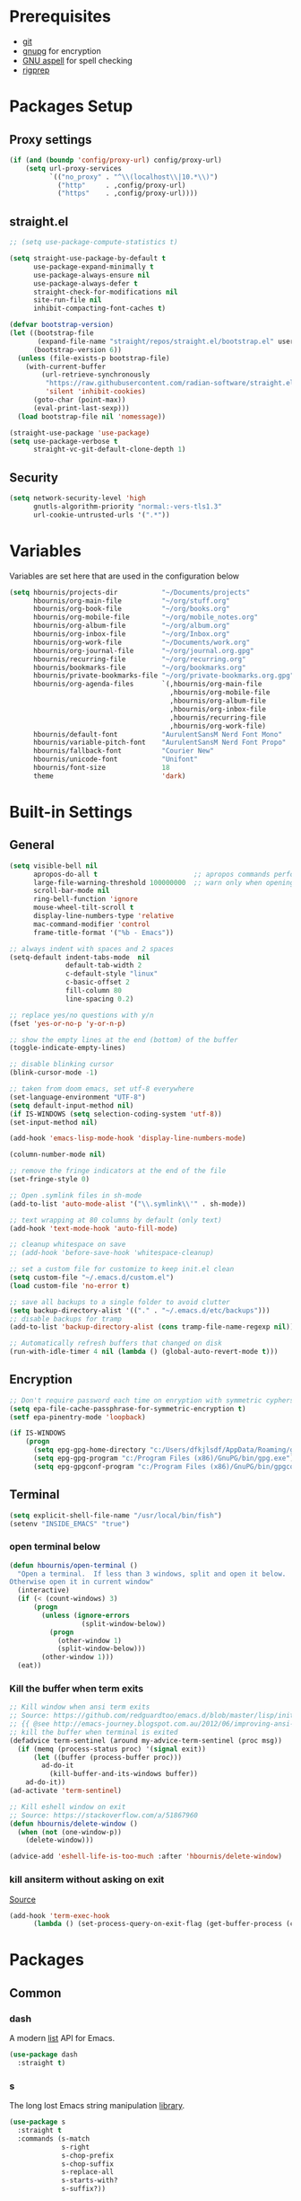 #+AUTHOR: Harry Bournis
#+STARTUP: content
#+TODO: TODO WAITING MAC_ONLY WINDOWS_ONLY LINUX_ONLY UNIX_ONLY NOT_WINDOWS NOT_MAC NOT_LINUX NOT_UNIX WORK_ONLY NOT_WORK DISABLED | DONE
#+PROPERTY: header-args :tangle init.el :comments org

* Prerequisites
- [[http://git-scm.com/][git]]
- [[https://www.gnupg.org/][gnupg]] for encryption
- [[http://aspell.net/][GNU aspell]] for spell checking
- [[https://github.com/BurntSushi/ripgrep][rigprep]]

* Packages Setup
** Proxy settings
#+BEGIN_SRC emacs-lisp
  (if (and (boundp 'config/proxy-url) config/proxy-url)
      (setq url-proxy-services
            `(("no_proxy" . "^\\(localhost\\|10.*\\)")
              ("http"     . ,config/proxy-url)
              ("https"    . ,config/proxy-url))))
#+END_SRC
** straight.el

#+BEGIN_SRC emacs-lisp
  ;; (setq use-package-compute-statistics t)

  (setq straight-use-package-by-default t
        use-package-expand-minimally t
        use-package-always-ensure nil
        use-package-always-defer t
        straight-check-for-modifications nil
        site-run-file nil
        inhibit-compacting-font-caches t)

  (defvar bootstrap-version)
  (let ((bootstrap-file
         (expand-file-name "straight/repos/straight.el/bootstrap.el" user-emacs-directory))
        (bootstrap-version 6))
    (unless (file-exists-p bootstrap-file)
      (with-current-buffer
          (url-retrieve-synchronously
           "https://raw.githubusercontent.com/radian-software/straight.el/develop/install.el"
           'silent 'inhibit-cookies)
        (goto-char (point-max))
        (eval-print-last-sexp)))
    (load bootstrap-file nil 'nomessage))

  (straight-use-package 'use-package)
  (setq use-package-verbose t
        straight-vc-git-default-clone-depth 1)
#+END_SRC
** Security
#+BEGIN_SRC emacs-lisp
  (setq network-security-level 'high
        gnutls-algorithm-priority "normal:-vers-tls1.3"
        url-cookie-untrusted-urls '(".*"))
#+END_SRC
* Variables
Variables are set here that are used in the configuration below

#+BEGIN_SRC emacs-lisp
  (setq hbournis/projects-dir           "~/Documents/projects"
        hbournis/org-main-file          "~/org/stuff.org"
        hbournis/org-book-file          "~/org/books.org"
        hbournis/org-mobile-file        "~/org/mobile_notes.org"
        hbournis/org-album-file         "~/org/album.org"
        hbournis/org-inbox-file         "~/org/Inbox.org"
        hbournis/org-work-file          "~/Documents/work.org"
        hbournis/org-journal-file       "~/org/journal.org.gpg"
        hbournis/recurring-file         "~/org/recurring.org"
        hbournis/bookmarks-file         "~/org/bookmarks.org"
        hbournis/private-bookmarks-file "~/org/private-bookmarks.org.gpg"
        hbournis/org-agenda-files       `(,hbournis/org-main-file
                                          ,hbournis/org-mobile-file
                                          ,hbournis/org-album-file
                                          ,hbournis/org-inbox-file
                                          ,hbournis/recurring-file
                                          ,hbournis/org-work-file)
        hbournis/default-font           "AurulentSansM Nerd Font Mono"
        hbournis/variable-pitch-font    "AurulentSansM Nerd Font Propo"
        hbournis/fallback-font          "Courier New"
        hbournis/unicode-font           "Unifont"
        hbournis/font-size              18
        theme                           'dark)
#+END_SRC
* Built-in Settings
** General
#+BEGIN_SRC emacs-lisp
  (setq visible-bell nil
        apropos-do-all t                        ;; apropos commands perform more extensive searches than default
        large-file-warning-threshold 100000000  ;; warn only when opening files bigger than 100mb
        scroll-bar-mode nil
        ring-bell-function 'ignore
        mouse-wheel-tilt-scroll t
        display-line-numbers-type 'relative
        mac-command-modifier 'control
        frame-title-format '("%b - Emacs"))

  ;; always indent with spaces and 2 spaces
  (setq-default indent-tabs-mode  nil
                default-tab-width 2
                c-default-style "linux"
                c-basic-offset 2
                fill-column 80
                line-spacing 0.2)

  ;; replace yes/no questions with y/n
  (fset 'yes-or-no-p 'y-or-n-p)

  ;; show the empty lines at the end (bottom) of the buffer
  (toggle-indicate-empty-lines)

  ;; disable blinking cursor
  (blink-cursor-mode -1)

  ;; taken from doom emacs, set utf-8 everywhere
  (set-language-environment "UTF-8")
  (setq default-input-method nil)
  (if IS-WINDOWS (setq selection-coding-system 'utf-8))
  (set-input-method nil)

  (add-hook 'emacs-lisp-mode-hook 'display-line-numbers-mode)

  (column-number-mode nil)

  ;; remove the fringe indicators at the end of the file
  (set-fringe-style 0)

  ;; Open .symlink files in sh-mode
  (add-to-list 'auto-mode-alist '("\\.symlink\\'" . sh-mode))

  ;; text wrapping at 80 columns by default (only text)
  (add-hook 'text-mode-hook 'auto-fill-mode)

  ;; cleanup whitespace on save
  ;; (add-hook 'before-save-hook 'whitespace-cleanup)

  ;; set a custom file for customize to keep init.el clean
  (setq custom-file "~/.emacs.d/custom.el")
  (load custom-file 'no-error t)

  ;; save all backups to a single folder to avoid clutter
  (setq backup-directory-alist '(("." . "~/.emacs.d/etc/backups")))
  ;; disable backups for tramp
  (add-to-list 'backup-directory-alist (cons tramp-file-name-regexp nil))

  ;; Automatically refresh buffers that changed on disk
  (run-with-idle-timer 4 nil (lambda () (global-auto-revert-mode t)))
#+END_SRC
** Encryption

#+BEGIN_SRC emacs-lisp
  ;; Don't require password each time on enryption with symmetric cyphers
  (setq epa-file-cache-passphrase-for-symmetric-encryption t)
  (setf epa-pinentry-mode 'loopback)

  (if IS-WINDOWS
      (progn
        (setq epg-gpg-home-directory "c:/Users/dfkjlsdf/AppData/Roaming/gnupg")
        (setq epg-gpg-program "c:/Program Files (x86)/GnuPG/bin/gpg.exe")
        (setq epg-gpgconf-program "c:/Program Files (x86)/GnuPG/bin/gpgconf.exe")))
#+END_SRC
** Terminal
#+BEGIN_SRC emacs-lisp
  (setq explicit-shell-file-name "/usr/local/bin/fish")
  (setenv "INSIDE_EMACS" "true")
#+END_SRC
*** open terminal below
#+BEGIN_SRC emacs-lisp
  (defun hbournis/open-terminal ()
    "Open a terminal.  If less than 3 windows, split and open it below.
  Otherwise open it in current window"
    (interactive)
    (if (< (count-windows) 3)
        (progn
          (unless (ignore-errors
                    (split-window-below))
            (progn
              (other-window 1)
              (split-window-below)))
          (other-window 1)))
    (eat))
#+END_SRC
*** Kill the buffer when term exits
#+BEGIN_SRC emacs-lisp
  ;; Kill window when ansi term exits
  ;; Source: https://github.com/redguardtoo/emacs.d/blob/master/lisp/init-term-mode.el
  ;; {{ @see http://emacs-journey.blogspot.com.au/2012/06/improving-ansi-term.html
  ;; kill the buffer when terminal is exited
  (defadvice term-sentinel (around my-advice-term-sentinel (proc msg))
    (if (memq (process-status proc) '(signal exit))
        (let ((buffer (process-buffer proc)))
          ad-do-it
            (kill-buffer-and-its-windows buffer))
      ad-do-it))
  (ad-activate 'term-sentinel)

  ;; Kill eshell window on exit
  ;; Source: https://stackoverflow.com/a/51867960
  (defun hbournis/delete-window ()
    (when (not (one-window-p))
      (delete-window)))

  (advice-add 'eshell-life-is-too-much :after 'hbournis/delete-window)
#+END_SRC
*** kill ansiterm without asking on exit
[[https://www.reddit.com/r/emacs/comments/9weic5/how_can_i_disable_ansiterm_prompt/e9k1ggd][Source]]
#+BEGIN_SRC emacs-lisp
  (add-hook 'term-exec-hook
        (lambda () (set-process-query-on-exit-flag (get-buffer-process (current-buffer)) nil)))
#+END_SRC
* Packages
** Common
*** dash
A modern [[https://github.com/magnars/dash.el][list]] API for Emacs.

#+begin_src emacs-lisp
  (use-package dash
    :straight t)
#+end_src
*** s
The long lost Emacs string manipulation [[https://github.com/magnars/s.el][library]].
#+begin_src emacs-lisp
  (use-package s
    :straight t
    :commands (s-match
               s-right
               s-chop-prefix
               s-chop-suffix
               s-replace-all
               s-starts-with?
               s-suffix?))
#+end_src
*** org-mode
:PROPERTIES:
:VISIBILITY: folded
:END:
**** Org
#+BEGIN_SRC emacs-lisp
  (use-package org
    :straight (:type built-in)
    :config
    ;; Element cache makes it slow for some reason
    (setq org-element-cache-persistent nil)

    (add-to-list 'auto-mode-alist '("\\.orgtemplate\\'" . org-mode))

    ;; Copy link to clipboard on right click
    (define-key org-mouse-map (kbd "<mouse-3>")
                (lambda (event)
                  (interactive "e")
                  (goto-char (posn-point (event-start event)))
                  (let* ((context
                          (org-element-lineage (org-element-context) '(link) t))
                         (type (org-element-type context))
                         (value (org-element-property :value context)))
                    (cond
                     ((not type) (user-error "No link found"))
                     ((>= (point)
                          (save-excursion
                            (goto-char (org-element-property :end context))
                            (skip-chars-backward " \t")
                            (point)))
                      (user-error "No link found"))
                     ((eq type 'link) (hbournis/copy-to-clipboard (org-element-property :raw-link context)))
                     (t (user-error "No link found"))))))

    (require 'ob-R)
    (require 'ob-sql)

    (ignore-errors (require 'org-tempo))

    (setq org-src-fontify-natively t               ;; Use language's syntax highlighting in code blocks
          org-src-tab-acts-natively t
          org-src-window-setup 'current-window     ;; Don't open new window when editing code blocks
          org-todo-keywords '((sequence "TODO(t)" "DOING(i!)" "WAITING(w@/!)" "SOMEDAY(s)" "|" "DONE(d!)" "CANCELED(c@)"))
          org-enforce-todo-dependencies t          ;; Parent can't be DONE until all children are

          org-startup-indented t                   ;; indent on startup
          org-indent-indentation-per-level 4       ;; indent each level by
          org-list-indent-offset 2                 ;; indent lists by 2
          org-display-inline-images t              ;; display images in org by default
          org-hide-emphasis-markers t              ;; hide bold, italics etc markers
          org-tags-column (- (window-total-width)) ;; make tags align at right window width
          org-latex-compiler "xelatex"             ;; the only one working for greek (i think?)
          org-log-into-drawer t                    ;; save logs in the drawer of current item
          org-clock-into-drawer "CLOCKING"         ;; name the clock drawer clocking
          org-log-reschedule (quote note)          ;; take a note in the log when rescheduling
          org-blank-before-new-entry (quote ((heading . t) (plain-list-item . auto)))
          org-babel-do-load-languages
          (quote (org-babel-load-languages (quote ((emacs-lisp . t)
                                                   (ruby . t)
                                                   (python . t)
                                                   (haskell . t)
                                                   (js . t)
                                                   (shell . t)
                                                   (R . t)
                                                   (prolog . t)
                                                   (clojurescript . t)
                                                   (plantuml . t)
                                                   (sql . t)
                                                   ))))
          org-export-backends (quote (ascii
                                      html
                                      icalendar
                                      latex
                                      md
                                      odt))
          org-modules '(ol-bbdb
                        ol-docview
                        ol-info
                        ol-w3m
                        ol-bibtex
                        org-protocol
                        org-collector
                        org-tempo)

          org-lowest-priority ?D
          org-default-priority ?D

          ;; custom colors for priorities
          org-priority-faces '((?A . (:foreground "red" :weight bold))
                               (?B . (:foreground "orange"))
                               (?C . (:foreground "yellow"))
                               (?D . (:foreground "green"))))

    (define-key org-mode-map (kbd "C-k") nil)

    ;; Show only the time when a note is added, instead of 'Note taken on..'
    (setq org-log-note-headings (assq-delete-all 'note org-log-note-headings))
    (add-to-list 'org-log-note-headings '(note . "%t"))

    (if (eq theme 'dark)
        (progn
          (set-face-attribute 'org-agenda-date-weekend nil
                              :weight 'normal)
          (set-face-attribute 'org-agenda-date          nil :height 1.1)
          (set-face-attribute 'org-agenda-date-today    nil :height 1.1)
          (set-face-attribute 'org-agenda-date-weekend  nil :height 1.1)
          (set-face-attribute 'org-agenda-structure     nil :height 1.1)
          (set-face-attribute 'org-level-1 nil
                              :inherit t
                              :foreground "#5c9ead")
          (set-face-attribute 'org-level-2 nil
                              :inherit t
                              :foreground "#bbbdf6")
          (set-face-attribute 'org-level-3 nil
                              :inherit t
                              :foreground "#88B89E")
          (set-face-attribute 'org-level-4 nil
                              :inherit t
                              :foreground "#D3B99F")
          (set-face-attribute 'org-level-5 nil
                              :inherit t
                              :foreground "#cae7b9")
          (set-face-attribute 'org-level-6 nil
                              :inherit t
                              :foreground "#3ab795")

          (setq org-priority-faces '((?A . (:foreground "#ff6c6b" :weight bold))
                                     (?B . (:foreground "orange"))
                                     (?C . (:foreground "yellow"))
                                     (?D . (:foreground "green")))))
      (progn
        (setq org-todo-keyword-faces '(("TODO"        . (:foreground "#e74c3c" :weight bold))
                                       ("DOING"       . (:foreground "#2980b9" :weight bold))
                                       ("WAITING"     . (:foreground "#8e44ad" :weight bold))
                                       ("DONE"        . (:foreground "green" :weight bold))))
        (set-face-attribute 'org-checkbox nil
                            :box nil
                            :bold 'normal
                            :background nil)
        (set-face-attribute 'org-property-value nil
                            :foreground "black")
        (set-face-attribute 'org-agenda-date-weekend nil
                            :weight 'normal)
        )
      ))
#+END_SRC
**** Org-related packages
***** DISABLED org-bullets
Disabled on windows because it makes emacs extremely slow
#+BEGIN_SRC emacs-lisp
  (use-package org-bullets
    :straight t
    :config
    ;; Performance fix for windows
    ;; Source: https://github.com/sabof/org-bullets/issues/11#issuecomment-439228372
    (if IS-WINDOWS
        (setq inhibit-compacting-font-caches t))
    (setq org-bullets-bullet-list '("◉" "○" "✹" "◈" "⚇" "⚈" "⚉" "♁" "⊖" "⊗" "⊘"))
    (add-hook 'org-mode-hook (lambda () (org-bullets-mode t))))
#+END_SRC
***** org-collector
#+BEGIN_SRC emacs-lisp
  ;; Load org-collector
  (add-to-list 'load-path "~/.emacs.d/lisp/org-collector")
#+END_SRC
***** org-fancy-priorities
Display org priorities as custom strings

#+BEGIN_SRC emacs-lisp
  (use-package org-fancy-priorities
    :straight t
    :diminish
    :hook
    (org-mode . org-fancy-priorities-mode)
    :config
    (setq org-fancy-priorities-list '((?A . "❗")
                                      (?B . "⬆")
                                      (?C . "⬇")
                                      (?D . "☕")
                                      (?1 . "❗")
                                      (?2 . "⮬")
                                      (?3 . "⮮")
                                      (?4 . "☠"))))
#+END_SRC
***** org-capture-vars
#+BEGIN_SRC emacs-lisp
  ;; Load org-capture-vars
  (add-to-list 'load-path "~/.emacs.d/lisp/org-capture-vars")
  (with-eval-after-load 'org-capture (require 'org-capture-vars))
#+END_SRC
***** org-cliplink
Pretty-copy links from the browser to org with title instead of just url

#+BEGIN_SRC emacs-lisp
  (use-package org-cliplink
    :straight t
    :config
    (global-set-key (kbd "C-c p b") 'org-cliplink))
#+END_SRC
***** org-agenda-property
Display org properties in the agenda buffer

#+BEGIN_SRC emacs-lisp
  (use-package org-agenda-property
    :straight t)
#+END_SRC
***** org-reveal
[[https://github.com/yjwen/org-reveal][Presentations]]

Download reveal.js from [[https://revealjs.com/installation/#basic-setup][here]]. Set the org-reveal-root to the extracted folder (the root).

For code, swith to light theme before exporting, so that htmlize will use it on the code blocks.

You can also create speaker notes with a BEGIN_NOTES and END_NOTES
block. pressing "s" while on the presentation will create new browser window for notes

Use "#+ATTR_REVEAL: :frag t" to reveal parts of the page incrementally.

Some defaults:
#+begin_src
#+REVEAL_INIT_OPTIONS: margin: 0.1, minScale:0.2, maxScale:2.5, transition:'concave'
#+REVEAL_THEME: solarized
#+REVEAL_HEAD_PREAMBLE: <meta name="description" content="Org-Reveal Introduction.">
#+REVEAL_POSTAMBLE: <p> Created by yjwen. </p>
#+REVEAL_PLUGINS: (notes)
#+REVEAL_TITLE_SLIDE: <h1 class="title">%t</h1><h2 class="author">%a</h2><h3 class="email">%e</h3>
#+REVEAL_DEFAULT_FRAG_STYLE: roll-in
#+OPTIONS: toc:nil
#+OPTIONS: num:nil
#+end_src

#+BEGIN_SRC emacs-lisp
  (use-package ox-reveal
    :straight t
    :config
    ;; Set the root
    ;; (setq org-reveal-root "file:///Users/<user>/reveal.js-master")

    ;; Used for using emacs theme to highligh code
    (use-package htmlize
      :straight t)
    )
#+END_SRC
***** org-kanban
#+begin_src emacs-lisp
  (use-package org-kanban
    :straight t
    :hook (org-after-todo-state-change . org-update-all-dblocks))
#+end_src

***** orgtbl-aggregate
aggregate tables
#+begin_src emacs-lisp
  (use-package orgtbl-aggregate
    :straight t)
#+end_src
***** org-modern
#+begin_src emacs-lisp
  (use-package org-modern
    :straight t
    :after org
    :hook (org-mode . org-modern-mode)
    :hook (org-agenda-finalize . org-modern-agenda)
    :hook (org-mode . variable-pitch-mode)
    :config
    (setq
     ;; Edit settings
     org-auto-align-tags nil
     org-tags-column 0
     org-catch-invisible-edits 'show-and-error
     org-insert-heading-respect-content t

     ;; Org styling, hide markup etc.
     org-hide-emphasis-markers t
     org-pretty-entities t
     org-ellipsis "↯"
     org-modern-star 'replace
     org-modern-replace-stars " "

     ;; Agenda styling
     org-agenda-tags-column 0
     org-agenda-block-separator ?─
     org-agenda-time-grid
     '((daily today require-timed)
       (800 1000 1200 1400 1600 1800 2000)
       " ┄┄┄┄┄ " "┄┄┄┄┄┄┄┄┄┄┄┄┄┄┄")
     org-agenda-current-time-string "◀── now ─────────────────────────────────────────────────"
     )

    (set-face-attribute 'org-level-1 nil
                        :inherit t
                        :height (lambda (_x) (+ 50 (* hbournis/font-size 10))))

    (set-face-attribute 'org-level-2 nil
                        :inherit t
                        :height (lambda (_x) (+ 40 (* hbournis/font-size 10))))

    (set-face-attribute 'org-level-3 nil
                        :inherit t
                        :height (lambda (_x) (+ 30 (* hbournis/font-size 10))))

    (set-face-attribute 'org-level-4 nil
                        :inherit t
                        :height (lambda (_x) (+ 20 (* hbournis/font-size 10)))))
#+end_src
**** Org custom functions
#+BEGIN_SRC emacs-lisp
  ;; display week numbers in org calendar
  (copy-face font-lock-constant-face 'calendar-iso-week-face)
  (set-face-attribute 'calendar-iso-week-face nil :height 0.7)
  (setq calendar-intermonth-text
        '(propertize
          (format "%2d"
                  (car
                   (calendar-iso-from-absolute
                    (calendar-absolute-from-gregorian (list month day year)))))
          'font-lock-face 'calendar-iso-week-face))

  ;; Used for the protocol link see below
  (defun transform-square-brackets-to-round-ones(string-to-transform)
    "Transforms [ into ( and ] into ), other chars left unchanged."
    (concat
     (mapcar #'(lambda (c) (if (equal c ?\[) ?\( (if (equal c ?\]) ?\) c))) string-to-transform)))

  ;; Keep inherited tags on archived headings.
  ;; source: https://orgmode.org/worg/org-hacks.html
  (defadvice org-archive-subtree
      (before add-inherited-tags-before-org-archive-subtree activate)
    "add inherited tags before org-archive-subtree"
    (org-set-tags (org-get-tags)))
#+END_SRC
**** Org Capture
#+BEGIN_SRC emacs-lisp
  (setq hbournis/org-capture-file
        (if WORK?
            hbournis/org-work-file
          hbournis/org-inbox-file))

  (defun hbournis/validate-bookmark-link (url bookmark-file)
    (let ((clipboard url))
      (unless (s-starts-with? "http" clipboard)
        (progn (message "Clipboard does not contain a link.") (org-capture-kill)))
      (if (--any?
           (-contains?
            `(,clipboard
              ,(if (s-suffix? "/" clipboard)
                   (s-chop-suffix "/" clipboard)
                 (concat clipboard "/")))
            it)
           (org-map-entries (lambda () (org-entry-get nil "URL")) "web_bookmarks" `(,bookmark-file)))
          (progn (message "Link already exists.") (org-capture-kill)))))

  (defun hbournis/extract-host (url)
    (s-chop-prefix "www." (url-host (url-generic-parse-url url))))
  (defun hbournis/org-tag-from-host (url)
    (s-replace-all '(("." . "_") ("-" . "_")) (hbournis/extract-host url)))

  (defun hbournis/org-capture-bookmark (bookmark-file)
    "Validate that the link does not already exist in bookmarks."
    (interactive)
    (require 's)
    (hbournis/validate-bookmark-link (plist-get org-store-link-plist :link) bookmark-file)

    (goto-char (point-min))
    (re-search-forward "Web"))

  (defun hbournis/org-capture-bookmark-generic ()
    (hbournis/org-capture-bookmark hbournis/bookmarks-file))

  (defun hbournis/org-capture-bookmark-private ()
    (hbournis/org-capture-bookmark hbournis/private-bookmarks-file))

  ;; Bookmarks for Browser
  ;; Bookmark url: javascript: (() => { window.location.href = 'org-protocol://capture?' + new URLSearchParams({ template: 'l',url: window.location.href,title: document.title,body: window.getSelection() }); })();
  ;; Bookmark private url: javascript: (() => { window.location.href = 'org-protocol://capture?' + new URLSearchParams({ template: 'L',url: window.location.href,title: document.title,body: window.getSelection() }); })();
  (setq org-capture-templates
        `(
          ("l" "Link" entry
           (file+function hbournis/bookmarks-file hbournis/org-capture-bookmark-generic)
           (file "~/.emacs.d/org-templates/bookmark.orgtemplate")
           :prepend t
           :empty-lines-after 1
           :immediate-finish t)
          ("L" "Private Link" entry
           (file+function hbournis/private-bookmarks-file hbournis/org-capture-bookmark-private)
           (file "~/.emacs.d/org-templates/bookmark.orgtemplate")
           :prepend t
           :empty-lines-after 1
           :immediate-finish t)
          ("b" "Book" entry
           (file+headline hbournis/org-book-file ,(format "%s" (format-time-string "%Y")))
           (file "~/.emacs.d/org-templates/book.orgtemplate") :prepend t)
          ("w" "Work Note" entry
           (file+datetree hbournis/org-work-file)
           "** %U - %?")))
#+END_SRC
**** Org Agenda
#+BEGIN_SRC emacs-lisp
  (setq org-agenda-files (seq-filter 'file-exists-p hbournis/org-agenda-files)
        org-agenda-span 14                       ;; org agenda shows 10 days
        org-agenda-start-on-weekday nil          ;; org agenda does not start from beggining of week
        org-agenda-start-day "-2d"               ;; org agenda starts 2 days before today
        org-deadline-warning-days 3              ;; Number of days before expiration that it shows in agenda
        org-agenda-window-setup "only-frame"     ;; open a new full screen frame for org agenda
        org-agenda-block-separator 32            ;; disable seperator between agenda sections
        agenda-label-work-tag "Check & Refile"
        agenda-label-inbox "Inbox"
        agenda-label-calendar "10 days"
        agenda-label-priority-a "High-Priority"
        agenda-label-priority-b "Mid-Priority"
        agenda-label-priority-c "Low-Priority"
        agenda-label-priority-d "Other Todos"
        org-agenda-custom-commands '(("c" "Startup Agenda"
                                      (
                                       (tags "-work+.*"
                                             ((org-agenda-files `(,hbournis/org-inbox-file))
                                              (org-agenda-overriding-header agenda-label-inbox)))
                                       (agenda ""
                                               ((org-agenda-overriding-header agenda-label-calendar)))
                                       (tags "PRIORITY=\"A\""
                                             ((org-agenda-files (-remove (apply-partially #'equal hbournis/org-inbox-file)
                                                                         org-agenda-files))
                                              (org-agenda-skip-function '(org-agenda-skip-entry-if 'todo 'done))
                                              (org-agenda-overriding-header agenda-label-priority-a)))
                                       (tags "PRIORITY=\"B\""
                                             ((org-agenda-files (-remove (apply-partially #'equal hbournis/org-inbox-file)
                                                                         org-agenda-files))
                                              (org-agenda-skip-function '(org-agenda-skip-entry-if 'todo 'done))
                                              (org-agenda-overriding-header agenda-label-priority-b)))
                                       (tags "PRIORITY=\"C\""
                                             ((org-agenda-files (-remove (apply-partially #'equal hbournis/org-inbox-file)
                                                                         org-agenda-files))
                                              (org-agenda-skip-function '(org-agenda-skip-entry-if 'todo 'done))
                                              (org-agenda-overriding-header agenda-label-priority-c)))
                                       ))
                                     ("w" "Work Agenda"
                                      (
                                       (tags-todo "capture_notes"
                                                  ((org-agenda-files `(,hbournis/org-work-file))
                                                   (org-agenda-overriding-header agenda-label-work-tag)))
                                       (agenda ""
                                               ((org-agenda-files `(,hbournis/org-work-file))
                                                (org-agenda-overriding-header agenda-label-calendar)))
                                       (tags "-capture_notes+PRIORITY=\"A\""
                                             ((org-agenda-files `(,hbournis/org-work-file))
                                              (org-agenda-skip-function '(org-agenda-skip-entry-if 'todo 'done))
                                              (org-agenda-overriding-header agenda-label-priority-a)))
                                       (tags "-capture_notes+PRIORITY=\"B\""
                                             ((org-agenda-files `(,hbournis/org-work-file))
                                              (org-agenda-skip-function '(org-agenda-skip-entry-if 'todo 'done))
                                              (org-agenda-overriding-header agenda-label-priority-b)))
                                       (tags "-capture_notes+PRIORITY=\"C\""
                                             ((org-agenda-files `(,hbournis/org-work-file))
                                              (org-agenda-skip-function '(org-agenda-skip-entry-if 'todo 'done))
                                              (org-agenda-overriding-header agenda-label-priority-c)))))))
#+END_SRC
**** DISABLED Org roam
#+begin_src emacs-lisp
  (use-package org-roam
    :straight t
    :init
    (use-package emacsql-sqlite-builtin
      :straight '(:type built-in))
    (setq org-roam-database-connector 'sqlite-builtin)
    :commands (org-roam-buffer-toggle
               org-roam-node-find
               org-roam-node-insert
               org-roam-capture)
    :custom
    (org-roam-directory (file-truename "~/org-roam/"))
    :config
    (add-to-list 'display-buffer-alist
                 '("\\*org-roam\\*"
                   (display-buffer-in-direction)
                   (direction . right)
                   (window-width . 0.33)
                   (window-height . fit-window-to-buffer)))

    (setq org-roam-mode-sections
          (list #'org-roam-backlinks-section
                #'org-roam-reflinks-section
                #'org-roam-unlinked-references-section))
    ;; If you're using a vertical completion framework, you might want a more informative completion interface
    (setq org-roam-node-display-template (concat "${title:*} " (propertize "${tags:10}" 'face 'org-tag)))
    (org-roam-db-autosync-mode)
    ;; If using org-roam-protocol
    ;;(require 'org-roam-protocol)
    )
#+end_src

**** DISABLED org roam ui
#+begin_src emacs-lisp
  (use-package org-roam-ui
    :straight t
    :commands (org-roam-ui-open)
    :config
    (setq org-roam-ui-sync-theme t
          org-roam-ui-follow t
          org-roam-ui-update-on-save t
          org-roam-ui-open-on-start t
          org-roam-ui-browser-function 'xwidget-webkit-browse-url))
#+end_src

*** evil-mode
:PROPERTIES:
:VISIBILITY: folded
:END:
**** evil
Vim emulation. It is extended with various packages that provide existing Vim
functionalities. Bellow is a list of the Emacs package with the functionality
it provides in parentheses:

- [[https://github.com/emacs-evil/evil-surround][Evil Surround]]          (surround.vim)
- [[https://github.com/emacs-evil/evil-surround][Evil Lion]]              (vim-lion)
- [[https://github.com/redguardtoo/evil-matchit][Evil Matchit]]           (matchit.vim)
- [[https://github.com/cofi/evil-numbers][Evil Numbers]]           (increment/decrement binary, octal, decimal and hex numbers)
- [[https://github.com/redguardtoo/evil-nerd-commenter][Evil NERD Commenter]]    (The NERD Commenter)
- [[https://github.com/ninrod/evil-string-inflection][Evil String inflection]] (Convert between camelCase, kebab-case, snake_case and UPPER_CASE)

Although Evil mode does a wonderful job of emulating Vim keybinginds when
editing files, in the rest of the Emacs modes (and there are a lot) I find
myself stuck with Emacs' keybindings. Fortunately, there are a number of
packages that aim to bring Vim-sensible keybindings to the rest of them.

I use [[https://github.com/Somelauw/evil-org-mode][evil-org-mode]] mainly for the Org Agenda keybindings and the great
context-aware functionality it adds to the <return> key. For example, if you are
on a list item, pressing it will add a new list item bellow, including a
checkbox, if it is a checklist.. I found the rest of the keybindings distracting.

#+BEGIN_SRC emacs-lisp
  (use-package evil
    :straight t
    :demand t
    :init
    (setq evil-want-integration t
          evil-want-keybinding nil
          evil-undo-system 'undo-redo)

    (if (eq theme 'dark)
        (progn
          (setq evil-emacs-state-cursor    '("red" box)
                evil-normal-state-cursor   '("white" box)
                evil-visual-state-cursor   '("orange" box)
                evil-insert-state-cursor   '("cyan" box)
                evil-replace-state-cursor  '("red" box)
                evil-operator-state-cursor '("red" box))
          )
      (progn
        (setq evil-emacs-state-cursor    '("red" box)
              evil-normal-state-cursor   '("#1abc9c" box)
              evil-visual-state-cursor   '("orange" box)
              evil-insert-state-cursor   '("#9b59b6" box)
              evil-replace-state-cursor  '("red" box)
              evil-operator-state-cursor '("red" box))))
    :config
    (evil-mode t)
    ;; Scroll faster with C-e and C-y
    (define-key evil-normal-state-map "\C-e" (lambda () (interactive) (evil-scroll-line-down 2)))
    (define-key evil-normal-state-map "\C-y" (lambda () (interactive) (evil-scroll-line-up 2)))
    (evil-set-initial-state 'sqlite-mode 'emacs)

    ;; g h takes you to the previous heading and
    ;; g H takes you to one heading up
    (evil-define-key 'motion org-mode-map
      (kbd "gh") 'org-previous-visible-heading
      (kbd "gH") 'outline-up-heading
      (kbd "gn") 'org-next-visible-heading)

    ;; Save and quit ingoring mistakes from keeping shift pressed down
    (evil-ex-define-cmd "Q"  'evil-quit)
    (evil-ex-define-cmd "W"  'evil-write)
    (evil-ex-define-cmd "Wq" 'evil-save-and-close)
    (evil-ex-define-cmd "wQ" 'evil-save-and-close)
    (evil-ex-define-cmd "WQ" 'evil-save-and-close)

    ;; Does not replace clipboard copy with the text selected while in visual mode
    (fset 'evil-visual-update-x-selection 'ignore))
#+END_SRC

**** evil-collection
[[https://github.com/jojojames/evil-collection][Evil Collection]] aims to bring evil mode to every Emacs mode eventually. It has
keybindings for many modes, but I felt that I should enable it for a particular
mode only when it is needed.

#+BEGIN_SRC emacs-lisp
  (use-package evil-collection
    :straight t
    :after evil
    :demand t
    :init
    ;; check options in variable evil-collection--supported-modes
    (setq evil-collection-mode-list
          `(eshell
            calendar
            custom
            cus-theme
            deadgrep
            debbugs
            debug
            diff-mode
            dired
            doc-view
            edebug
            ediff
            eshell
            elfeed
            emms
            eval-sexp-fu
            flycheck
            ggtags
            git-timemachine
            help
            ibuffer
            image
            image+
            magit
            neotree
            info
            man
            org-roam
            (package-menu package)
            (pdf pdf-view)
            (term term ansi-term multi-term)
            vdiff
            vc-annotate
            xref))
    :config
    (evil-collection-init))
#+END_SRC
**** evil-surround
#+BEGIN_SRC emacs-lisp
  (use-package evil-surround
    :straight t
    :commands (global-evil-surround-mode
               evil-surround-edit
               evil-Surround-edit
               evil-surround-region)
    :config
    (global-evil-surround-mode))
#+END_SRC
**** evil-lion
Indents to a similar level elements on similar lines e.g. all '=' in variable assignments
#+BEGIN_SRC emacs-lisp
  (use-package evil-lion
    :straight t
    :commands (evil-lion-left evil-lion-right)
    :config
    (evil-lion-mode))
#+END_SRC
**** evil-matchit
Press % to move between opening and closing tag in any language
#+BEGIN_SRC emacs-lisp
  (use-package evil-matchit
    :straight t
    :commands (evilmi-jump-items)
    :config
    (global-evil-matchit-mode t))
#+END_SRC
**** DISABLED evil-numbers
Increment / decrement binary, octal, decimal and hex literals
#+BEGIN_SRC emacs-lisp
  (use-package evil-numbers
    :straight t
    :demand t
    :after evil
    :config
    (define-key evil-normal-state-map (kbd "C-c +") 'evil-numbers/inc-at-pt)
    (define-key evil-normal-state-map (kbd "C-c -") 'evil-numbers/dec-at-pt))
#+END_SRC
**** evil-nerd-commenter
Nerd commenter emulation
#+BEGIN_SRC emacs-lisp
  (use-package evil-nerd-commenter
    :straight t
    :commands (evilnc-comment-operator
               evilnc-inner-commenter
               evilnc-outer-commenter
               evilnc-comment-or-uncomment-lines))
#+END_SRC
**** evil-org
Org mode key bindings for evil mode
#+BEGIN_SRC emacs-lisp
  (use-package evil-org
    :straight t
    :after org
    :hook (org-mode . evil-org-mode)
    :diminish
    :config
    (evil-org-set-key-theme '(return))
    (require 'evil-org-agenda)
    (evil-org-agenda-set-keys))
#+END_SRC
**** DISABLED evil-string-inflection
Changes case of variables (camelCase, kebab-case, snake_case and UPPER_CASE)
#+BEGIN_SRC emacs-lisp
  (use-package evil-string-inflection
    :straight t
    :demand t
    :after evil)
#+END_SRC
**** Greek Keybindings
Keybindings to allow moving around when writing in Greek

#+BEGIN_SRC emacs-lisp
  ;; Vim Movements
  (define-key evil-normal-state-map "κ" 'evil-previous-visual-line)
  (define-key evil-normal-state-map "ξ" 'evil-next-visual-line)
  (define-key evil-normal-state-map "Ξ" 'evil-join)
  (define-key evil-normal-state-map "λ" 'evil-forward-char)
  (define-key evil-normal-state-map "η" 'evil-backward-char)
  (define-key evil-normal-state-map "ς" 'evil-forward-word-begin)
  (define-key evil-normal-state-map "ε" 'evil-forward-word-end)
  (define-key evil-normal-state-map "β" 'evil-backward-word-end)
  (define-key evil-normal-state-map "ν" 'evil-search-next)
  (define-key evil-normal-state-map "Ν" 'evil-search-previous)
  (define-key evil-normal-state-map "γγ" 'evil-goto-first-line)
  (define-key evil-normal-state-map "Γ" 'evil-goto-line)

  ;; Vim Editing
  (define-key evil-normal-state-map "ι" 'evil-insert)
  (define-key evil-normal-state-map "Ι" 'evil-insert-line)
  (define-key evil-normal-state-map "θ" 'evil-undo)
  (define-key evil-normal-state-map "ω" 'evil-visual-char)
  (define-key evil-normal-state-map "Ω" 'evil-visual-line)
  (define-key evil-normal-state-map (kbd "C-ω") 'evil-visual-block)
  (define-key evil-normal-state-map (kbd "C-ο") 'evil-jump-backward)
  (define-key evil-normal-state-map (kbd "C-ρ") 'evil-redo)

  (define-key evil-normal-state-map "α" 'evil-append)
  (define-key evil-normal-state-map "Α" 'evil-append-line)
  (define-key evil-normal-state-map "ο" 'evil-open-below)
  (define-key evil-normal-state-map "Ο" 'evil-open-above)
  (define-key evil-normal-state-map "ρ" 'evil-replace)
  (define-key evil-normal-state-map "υ" 'evil-sp-yank)
  (define-key evil-normal-state-map "Υ" 'evil-sp-yank-line)
  (define-key evil-normal-state-map "δ" 'evil-sp-delete)
  (define-key evil-normal-state-map "Δ" 'evil-sp-delete-line)
  (define-key evil-normal-state-map "σ" 'evil-sp-substitute)
  (define-key evil-normal-state-map "Σ" 'evil-sp-change-whole-line)
  (define-key evil-normal-state-map "ψ" 'evil-sp-change)
  (define-key evil-normal-state-map "Ψ" 'evil-sp-change-line)
  (define-key evil-normal-state-map "χ" 'evil-org-delete-char)
  (define-key evil-normal-state-map "Χ" 'evil-sp-backward-delete-char)
  (define-key evil-normal-state-map "π" 'evil-paste-after)
  (define-key evil-normal-state-map "Π" 'evil-paste-before)

  ;; Evil-ex commands
  (evil-ex-define-cmd "ς"  'evil-write)

  ;; Emacs Globals
  (define-key key-translation-map (kbd "C-ψ") (kbd "C-c"))
  (define-key key-translation-map (kbd "C-χ") (kbd "C-x"))
  (define-key key-translation-map (kbd "C-γ") (kbd "C-g"))
  (define-key key-translation-map (kbd "C-ε") (kbd "C-e"))
  (define-key key-translation-map (kbd "C-υ") (kbd "C-y"))
  (define-key key-translation-map (kbd "¨") (kbd ":"))
#+END_SRC
*** general.el
Improvement on evil-leader. Specify mutliple leaders.

#+BEGIN_SRC emacs-lisp
  (use-package general
    :straight t
    :demand t
    :config
    (setq general-override-states '(emacs
                                    hybrid
                                    normal
                                    visual
                                    motion
                                    operator))
    (general-evil-setup t)
    (general-override-mode)

    ;; Fix general not working in *Messages* buffer
    ;; Source: https://github.com/noctuid/general.el/issues/493
    (general-with 'evil
      (general-add-hook 'post-command-hook
                        (lambda (&rest _)
                          (when (eq major-mode 'messages-buffer-mode)
                            (evil-normalize-keymaps)
                            t))
                        nil
                        nil
                        #'identity))

    (general-define-key
     :prefix "SPC"
     :keymaps 'override
     :states '(normal visual motion)
     :non-normal-prefix "C-SPC"
     :prefix-map 'basic-nav-prefix-map)

    (general-create-definer basic-nav-leader :keymaps 'basic-nav-prefix-map)
    (basic-nav-leader
      "" nil ; In order for Space to work everywhere. "" nil is used to unbind it first.
      "f"         'consult-buffer
      "F"         'consult-buffer-other-window
      "s"         'consult-ripgrep
      "x"         'execute-extended-command
      "e"         'lsp-execute-code-action
      "ESC"       'keyboard-quit
      "k"         'windmove-up
      "j"         'windmove-down
      "l"         'windmove-right
      "h"         'windmove-left
      "K"         'split-window-below
      "J"         'split-window-below-and-switch
      "H"         'split-window-right
      "L"         'split-window-right-and-switch
      "0"         'delete-window
      "1"         'delete-other-windows
      "d"         'delete-window
      "|"         'toggle-window-split
      "w"         'delete-window
      "W"         'delete-other-windows
      "/"         'dirvish-side
      "?"         'hydra-window-deluxe-custom/body
      "p"         'projectile-find-file
      "P"         'projectile-switch-project
      "="         'toggle-light-dark-theme
      "t"         'org-todo
      "ns"        'hbournis/create-scratch-buffer
      "c"         'hbournis/copy-filename-to-clipboard
      "RET"       'hbournis/generic-find-definition
      "g"         'hbournis/magit-hydra
      "of"        'org-roam-node-find
      "oi"        'org-roam-node-insert
      "ot"        'org-roam-buffer-toggle
      "og"        'org-roam-ui-open
      "<S-return>" (lambda () (interactive) (split-window-right-and-switch) (hbournis/generic-find-definition))
      "r"         'lsp-find-references
      "SPC"       (lambda () (interactive) (hbournis/open-org-file  hbournis/org-main-file))
      "a"         (lambda () (interactive) (hbournis/open-org-file hbournis/org-mobile-file))
      "!"         (lambda () (interactive) (load-file "~/.dotfiles/emacs.d.symlink/init.el"))
      "m"         (lambda () (interactive) (find-file "~/.dotfiles/emacs.d.symlink/init.org"))
      "i"         (lambda () (interactive) (hbournis/open-org-file hbournis/org-inbox-file))
      "z"         (lambda () (interactive) (hbournis/open-org-file hbournis/org-work-file)))

    (general-define-key
     :prefix "'" :keymaps 'override :states '(normal visual)
     :prefix-map 'extra-tools-prefix-map)

    (general-create-definer extra-tools-leader :keymaps 'extra-tools-prefix-map)
    (extra-tools-leader
      "`"   'hbournis/open-terminal
      "g"   'magit-status
      "/"   'evilnc-comment-or-uncomment-lines             ; Un/Comment current line
      "["   'sp-wrap-round
      "]"   'org-align-all-tags-right
      "\\"  'sp-unwrap-sexp
      "fn"  'flycheck-next-error
      "fp"  'flycheck-previous-error
      "fl"  'flycheck-list-errors
      "i"   'org-toggle-inline-images
      "l"   'cider-ns-refresh
      "d"   'hbournis/generic-open-doc
      "c"   'hbournis/generic-show-repl
      "tf"  'hbournis/generic-run-test-file
      "tt"  'hbournis/generic-run-test-at-point
      "ta"  'hbournis/generic-run-test-all
      "m"   'hbournis/toggle-modeline
      "*"   (lambda() (interactive) (forward-char 1) (insert " ⭐")))

    (general-define-key
     :prefix "' '" :keymaps 'override :states '(normal visual)
     :prefix-map 'extra-tools-alternate-prefix-map)

    (general-create-definer extra-tools-alternate-leader :keymaps 'extra-tools-alternate-prefix-map)
    (extra-tools-alternate-leader
      "lv"  'org-cliplink
      "lp"  'hbournis/insert-url-as-org-link
      "ll"  'hbournis/org-make-word-link-from-clipboard
      "lc"  'hbournis-position-to-kill-ring
      "c"   'org-capture
      "gt"  'git-timemachine-toggle
      "gr"  'git-gutter:revert-hunk
      "gn"  'git-gutter:next-hunk
      "gp"  'git-gutter:previous-hunk
      "gb"  'magit-blame-echo
      "gh"  'magit-log-buffer-file
      "gm"  (lambda () (interactive) (magit-find-file-other-window "master" (format "%s" buffer-file-name)))
      "rf"  'rubocopfmt
      "rb"  'ruby-toggle-block
      "rr"  'projectile-rails-goto-routes
      "rt"  'projectile-rails-find-current-spec
      ))
#+END_SRC
*** magit
#+BEGIN_SRC emacs-lisp
  (use-package magit
    :straight t
    :commands (magit-status magit-blame-echo magit-log-buffer-file)
    :config
    (with-eval-after-load 'magit (evil-collection-magit-init))

    (evil-define-minor-mode-key 'normal 'magit-blame-mode
      (kbd "<return>")  'magit-show-commit)

    (transient-append-suffix 'magit-push "-u"
      '(1 "=s" "Skip gitlab pipeline" "--push-option=ci.skip"))

    (setq magit-blame-echo-style 'headings)

    ;; Source: https://github.com/doomemacs/doomemacs/commit/641cef98480baf7af29eeaa6825044a1c40846d4
    (defun +magit|update-vc ()
      "Update vc in all verson-controlled buffers when magit refreshes."
      (dolist (buf (buffer-list))
        (with-current-buffer buf
          (vc-refresh-state))))

    (add-hook 'magit-post-refresh-hook #'+magit|update-vc))
#+END_SRC
*** smerge-mode
Easily resolve git conflicts [[https://github.com/alphapapa/unpackaged.el#smerge-mode][Source]]

#+BEGIN_SRC emacs-lisp
  (use-package smerge-mode
    :after hydra
    :hook (magit-diff-visit-file . (lambda ()
                                     (when smerge-mode
                                       (unpackaged/smerge-hydra/body))))
    :config
    (defhydra unpackaged/smerge-hydra
      (:color pink :hint nil :post (smerge-auto-leave))
      "
  ^Move^       ^Keep^               ^Diff^                 ^Other^
  ^^-----------^^-------------------^^---------------------^^-------
  _n_ext       _b_ase               _<_: upper/base        _C_ombine
  _p_rev       _u_pper              _=_: upper/lower       _r_esolve
  ^^           _l_ower              _>_: base/lower        _k_ill current
  ^^           _a_ll                _R_efine
  ^^           _RET_: current       _E_diff
  "
      ("n" smerge-next)
      ("p" smerge-prev)
      ("b" smerge-keep-base)
      ("u" smerge-keep-upper)
      ("l" smerge-keep-lower)
      ("a" smerge-keep-all)
      ("RET" smerge-keep-current)
      ("\C-m" smerge-keep-current)
      ("<" smerge-diff-base-upper)
      ("=" smerge-diff-upper-lower)
      (">" smerge-diff-base-lower)
      ("R" smerge-refine)
      ("E" smerge-ediff)
      ("C" smerge-combine-with-next)
      ("r" smerge-resolve)
      ("k" smerge-kill-current)
      ("ZZ" (lambda ()
              (interactive)
              (save-buffer)
              (bury-buffer))
       "Save and bury buffer" :color blue)
      ("q" nil "cancel" :color blue))

    (set-face-attribute 'smerge-refined-added nil
                        :background "#335533")
    (set-face-attribute 'smerge-lower nil
                        :background "#264026")
    (set-face-attribute 'smerge-refined-removed nil
                        :background "#553333")
    (set-face-attribute 'smerge-upper nil
                        :background "#402626"))
#+END_SRC
*** flycheck
Syntax checking

#+BEGIN_SRC emacs-lisp
  (use-package flycheck
    :straight t
    :diminish
    :defer 3
    :config
    (setq flycheck-idle-change-delay 1.0
          flycheck-buffer-switch-check-intermediate-buffers t
          flycheck-display-errors-delay 0.25)

    (setq-default flycheck-disabled-checkers
                  (append flycheck-disabled-checkers '(javascript-jshint json-jsonlint scss scss-lint ruby-reek))
                  flycheck-temp-prefix ".flycheck")

    ;; Set flycheck to only check when saving a file or changin a major mode
    ;; Done mainly for performance on windows
    (if IS-WINDOWS
        (setq flycheck-check-syntax-automatically '(save mode-enable)))

    (if (not (eq theme 'dark))
        (set-face-attribute 'flycheck-error-list-error nil :foreground "blue" ))

    ;; Use local eslint if available https://emacs.stackexchange.com/questions/21205/flycheck-with-file-relative-eslint-executable
    ;; (defun my/use-eslint-from-node-modules ()
    ;;   (let* ((root (locate-dominating-file
    ;;                 (or (buffer-file-name) default-directory)
    ;;                 "node_modules"))
    ;;          (eslint (and root
    ;;                       (expand-file-name "node_modules/eslint/bin/eslint.js"
    ;;                                         root))))
    ;;     (when (and eslint (file-executable-p eslint))
    ;;       (setq-local flycheck-javascript-eslint-executable eslint))))
    ;; (add-hook 'flycheck-mode-hook #'my/use-eslint-from-node-modules)

    (global-flycheck-mode))
#+END_SRC
*** UNIX_ONLY flyspell
Spell checking. Needs the aspell program installed.

#+BEGIN_SRC emacs-lisp
  (use-package flyspell
    :diminish
    :config
    (setq ispell-program-name "aspell"))
#+END_SRC
*** vertico
#+begin_src emacs-lisp
  ;; Enable vertico
  (use-package vertico
    :straight t
    :init
    (vertico-mode)

    (define-key vertico-map [escape] 'abort-minibuffers)
    (define-key vertico-map (kbd "<S-return>") 'vertico-exit-input)

    ;; Different scroll margin
    ;; (setq vertico-scroll-margin 0)

    ;; Show more candidates
    ;; (setq vertico-count 20)

    ;; Grow and shrink the Vertico minibuffer
    ;; (setq vertico-resize t)

    ;; Optionally enable cycling for `vertico-next' and `vertico-previous'.
    ;; (setq vertico-cycle t)

    (set-face-attribute 'vertico-current nil :background "#7550ed")

    ;; Configure directory extension.
    (use-package vertico-directory
      :straight nil
      :load-path "straight/build/vertico/extensions"
      :after vertico
      ;; More convenient directory navigation commands
      :bind (:map vertico-map
                  ("RET" . vertico-directory-enter)
                  ("DEL" . vertico-directory-delete-char)
                  ("M-DEL" . vertico-directory-delete-word))
      ;; Tidy shadowed file names
      :hook (rfn-eshadow-update-overlay . vertico-directory-tidy))
    )

  ;; A few more useful configurations...
  (use-package emacs
    :custom
    ;; Support opening new minibuffers from inside existing minibuffers.
    (enable-recursive-minibuffers t)
    ;; Emacs 28 and newer: Hide commands in M-x which do not work in the current
    ;; mode.  Vertico commands are hidden in normal buffers. This setting is
    ;; useful beyond Vertico.
    (read-extended-command-predicate #'command-completion-default-include-p)

    ;; For confu
    ;; Enable indentation+completion using the TAB key.
    ;; `completion-at-point' is often bound to M-TAB.
    (tab-always-indent 'complete)

    ;; Emacs 30 and newer: Disable Ispell completion function. As an alternative,
    ;; try `cape-dict'.
    (text-mode-ispell-word-completion nil)
    :init
    ;; Add prompt indicator to `completing-read-multiple'.
    ;; We display [CRM<separator>], e.g., [CRM,] if the separator is a comma.
    (defun crm-indicator (args)
      (cons (format "[CRM%s] %s"
                    (replace-regexp-in-string
                     "\\`\\[.*?]\\*\\|\\[.*?]\\*\\'" ""
                     crm-separator)
                    (car args))
            (cdr args)))
    (advice-add #'completing-read-multiple :filter-args #'crm-indicator)

    ;; Do not allow the cursor in the minibuffer prompt
    (setq minibuffer-prompt-properties
          '(read-only t cursor-intangible t face minibuffer-prompt))
    (add-hook 'minibuffer-setup-hook #'cursor-intangible-mode))
#+end_src

*** marginalia
#+begin_src emacs-lisp
(use-package marginalia
    :straight t
    :bind (:map minibuffer-local-map
           ("M-A" . marginalia-cycle))
    :init
    (marginalia-mode))
#+end_src
*** orderless
#+begin_src emacs-lisp
(use-package orderless
    :straight t
    :init
    ;; Configure a custom style dispatcher (see the Consult wiki)
    ;; (setq orderless-style-dispatchers '(+orderless-consult-dispatch orderless-affix-dispatch)
    ;;       orderless-component-separator #'orderless-escapable-split-on-space)
    (setq completion-styles '(orderless basic)
          completion-category-defaults nil
          completion-category-overrides '((file (styles partial-completion)))))
#+end_src

*** consult
#+begin_src emacs-lisp
  (use-package consult
    :straight t
    :commands (consult-ripgrep consult-buffer consult-buffer-other-window)
    :config
    (setq consult-preview-key nil
          consult-buffer-sources '(consult--source-buffer consult--source-bookmark))

    (consult-customize
     consult-buffer :group nil)

    ;; By default `consult-project-function' uses `project-root' from project.el.
    ;; Optionally configure a different project root function.
    ;;;; 1. project.el (the default)
    ;; (setq consult-project-function #'consult--default-project--function)
    ;;;; 2. vc.el (vc-root-dir)
    ;; (setq consult-project-function (lambda (_) (vc-root-dir)))
    ;;;; 3. locate-dominating-file
    ;; (setq consult-project-function (lambda (_) (locate-dominating-file "." ".git")))
    ;;;; 4. projectile.el (projectile-project-root)
    (autoload 'projectile-project-root "projectile")
    (setq consult-project-function (lambda (_) (projectile-project-root)))
    ;;;; 5. No project support
    ;; (setq consult-project-function nil)
    )
#+end_src
*** corfu
#+begin_src emacs-lisp
  (defun hbournis/set-corfu-terminal-for-frame (&optional frame)
    (corfu-terminal-mode (if (display-graphic-p frame) -1 1)))

  (use-package corfu
    :straight t
    :hook ((ruby-mode . corfu-mode)
           (typescript-mode . corfu-mode)
           (java-mode . corfu-mode)
           (emacs-lisp-mode . corfu-mode))
    :bind (("C-;" . corfu-insert))
    :custom
    (corfu-cycle t)                ;; Enable cycling for `corfu-next/previous'
    (corfu-auto t)                 ;; Enable auto completion
    ;; (corfu-separator ?\s)          ;; Orderless field separator
    ;; (corfu-quit-at-boundary nil)   ;; Never quit at completion boundary
    ;; (corfu-quit-no-match nil)      ;; Never quit, even if there is no match
    ;; (corfu-preview-current nil)    ;; Disable current candidate preview
    ;; (corfu-preselect 'prompt)      ;; Preselect the prompt
    ;; (corfu-on-exact-match nil)     ;; Configure handling of exact matches
    ;; (corfu-scroll-margin 5)        ;; Use scroll margin

    ;; Enable Corfu only for certain modes. See also `global-corfu-modes'.

    ;; Recommended: Enable Corfu globally.  This is recommended since Dabbrev can
    ;; be used globally (M-/).  See also the customization variable
    ;; `global-corfu-modes' to exclude certain modes.
    ;; :init
    ;; (global-corfu-mode)
    :config
    (use-package corfu-terminal
      :straight t
      :after corfu
      :defer
      :init
      (add-hook 'corfu-mode-hook 'hbournis/set-corfu-terminal-for-frame)))
#+end_src
*** wgrep
#+begin_src emacs-lisp
  (use-package wgrep
    :straight t
    :commands (wgrep-change-to-wgrep-mode))
#+end_src
*** projectile
#+BEGIN_SRC emacs-lisp
  (use-package projectile
    :straight t
    :diminish " P"
    :commands (projectile-switch-project)
    :config
    (setq projectile-globally-ignored-directories (append projectile-globally-ignored-directories '(".stversions" "vendor")))

    (if IS-WINDOWS
        (setq projectile-indexing-method 'alien))

    (projectile-global-mode))
#+END_SRC
*** lsp-mode
#+begin_src emacs-lisp
  (use-package lsp-mode
    :straight t
    :hook (ruby-mode . lsp)
    :hook (js-mode . lsp)
    :hook (typescript-mode . lsp)
    :hook (go-mode . lsp)
    :commands (lsp lsp-deferred)
    :config
    (setq lsp-prefer-flymake nil
          lsp-headerline-breadcrumb-enable nil
          lsp-modeline-diagnostics-enable t
          lsp-idle-delay 1.000 ; performance
          lsp-log-io nil  ; if set to true can cause a performance hit
          lsp-eslint-run "onSave"
          lsp-yaml-schemas '((Kubernetes . ["/k8s/**/*.yml"]))
          lsp-eslint-download-url "https://github.com/microsoft/vscode-eslint/releases/download/3.0.5-alpha.1/vscode-eslint-3.0.5.vsix?raw=true")

    (use-package lsp-ui
      :straight t
      :commands lsp-ui-mode
      :config
      (setq lsp-ui-doc-enable nil
            lsp-ui-imenu-enable nil
            lsp-ui-peek-enable nil
            lsp-ui-sideline-enable nil
            lsp-line-ignore-duplicate t))

    )
#+end_src
*** tree-sitter
#+begin_src emacs-lisp
  (use-package tree-sitter
    :straight t
    :hook (tree-sitter-after-on-hook . tree-sitter-hl-mode)
    :hook (kotlin-mode . tree-sitter-mode)
    :hook (json-mode . tree-sitter-mode))

  (use-package tree-sitter-langs
    :straight t)
#+end_src
*** DISABLED dap-mode
debugger

Not working currently

#+begin_src emacs-lisp
  (use-package dap-mode
    :straight t
    :after lsp-mode
    :config
    (dap-mode t)
    (dap-ui-mode t)
    (dap-tooltip-mode 1)
    (tooltip-mode 1)
    (add-hook 'dap-stopped-hook (lambda (arg) (call-interactively #'dap-hydra)))
    (dap-register-debug-template
     "localhost:5005"
     (list :type "java"
           :request "attach"
           :hostName "localhost"
           :port 5005)
     )
     (dap-auto-configure-mode))

  (use-package dap-java
    :straight nil
    :after (lsp-java)
    :bind
    (("C-c R" . dap-java-run-test-class)
     ("C-c d" . dap-java-debug-test-method)
     ("C-c r" . dap-java-run-test-method))
    :config
    (global-set-key (kbd "<f7>") 'dap-step-in)
    (global-set-key (kbd "<f8>") 'dap-next)
    (global-set-key (kbd "<f9>") 'dap-continue)
    )
#+end_src
*** DISABLED editorconfig
#+BEGIN_SRC emacs-lisp
  (use-package editorconfig
    :straight t
    :diminish
    :config
    (editorconfig-mode 1))
#+END_SRC
*** smartparens
#+BEGIN_SRC emacs-lisp
  (use-package smartparens
    :straight t
    :hook ((typescript-mode
            web-mode
            java-mode)
           . smartparens-mode)
    :hook ((js-mode
            ruby-mode
            python-mode
            sh-mode
            emacs-lisp-mode
            clojure-mode
            clojurescript-mode
            go-mode
            svelte-mode)
           . smartparens-strict-mode) 
    :diminish
    :config
    (require 'smartparens-config)
    (show-smartparens-global-mode t))

  (use-package evil-smartparens
    :straight t
    :after smartparens
    :diminish
    :init
    (add-hook 'smartparens-enabled-hook #'evil-smartparens-mode))
#+END_SRC
*** windmove

#+BEGIN_SRC emacs-lisp
  (use-package windmove
    :straight '(:type built-in)
    :commands (windmove-up windmove-down windmove-left windmove-right))
#+END_SRC

*** DISABLED desktop
Save emacs session

#+BEGIN_SRC emacs-lisp
  (use-package desktop
    :straight t
    :commands (projectile-switch-project)
    :config
    (setq desktop-path '("~/.emacs.d/etc/")
          desktop-dirname "~/.emacs.d/etc/"
          desktop-base-file-name "emacs-desktop"
          desktop-globals-to-save
          (append '((extended-command-history . 50)
                    (file-name-history . 400)
                    (grep-history . 50)
                    (compile-history . 50)
                    (minibuffer-history . 100)
                    (query-replace-history . 100)
                    (read-expression-history . 100)
                    (regexp-history . 100)
                    (regexp-search-ring . 100)
                    (search-ring . 50)
                    (shell-command-history . 50)
                    tags-file-name
                    register-alist)))
    (desktop-save-mode t))
#+END_SRC
*** tab-bar-mode
#+begin_src emacs-lisp
  (setq tab-bar-new-button-show nil
        tab-bar-show nil
        tab-bar-format '(tab-bar-format-tabs)
        tab-bar-close-button-show nil)

  (defun hbournis/tab-exists-p (name)
    (member name (mapcar (lambda (tab) (alist-get 'name tab)) (tab-bar-tabs))))

  (tab-bar-mode)
  (tab-bar-rename-tab "1")

  (mapcar (lambda (tab-name)
            (unless (hbournis/tab-exists-p tab-name)
              (progn
                (tab-bar-new-tab)
                (tab-bar-rename-tab tab-name))))
          '("2" "3"))

  ;; (tab-bar-new-tab)
  ;; (tab-bar-rename-tab "3")
  (tab-bar-switch-to-tab "1")

  (global-set-key   (kbd "C-1")  (lambda () (interactive) (hbournis/switch-to-or-create-tab "1")))
  (global-set-key   (kbd "C-2")  (lambda () (interactive) (hbournis/switch-to-or-create-tab "2")))
  (global-set-key   (kbd "C-3")  (lambda () (interactive) (hbournis/switch-to-or-create-tab "3")))
#+end_src
*** git-gutter
#+BEGIN_SRC emacs-lisp
  (use-package git-gutter
    :straight t
    :defer 3
    :diminish
    :config
    (setq git-gutter:update-interval 2
          git-gutter:hide-gutter t)

    (set-face-attribute 'git-gutter:added nil
                             :background "#000000"
                             :foreground "#338533")
    (set-face-attribute 'git-gutter:modified nil
                             :background "#000000"
                             :foreground "#8B7233")
    (set-face-attribute 'git-gutter:deleted nil
                             :background "#000000"
                             :foreground "#A54B6F")
    (set-face-attribute 'git-gutter:separator nil
                             :background "#000000"
                             :foreground "#3372A5")

    (global-git-gutter-mode t))
#+END_SRC
*** which-key
Display the keys available after pressing C-x for example.

#+BEGIN_SRC emacs-lisp
  (use-package which-key
    :straight t
    :diminish
    :config
    ;;(setq which-key-idle-delay 0.2)
    ;;(which-key-setup-side-window-right-bottom)
    (which-key-mode))
#+END_SRC
*** dtrt-indent
guesses the correct indentation

#+BEGIN_SRC emacs-lisp
  (use-package dtrt-indent
    :straight t
    :hook (diminish 'dtrt-indent-mode)
    :config
    (dtrt-indent-mode t))
#+END_SRC
*** rainbow-mode
shows the color of hex color codes as their background

#+BEGIN_SRC emacs-lisp
  (use-package rainbow-mode
    :straight t
    :diminish
    :config
    ;; enable it by default in org mode
    ;; (defun rainbow-mode-hook ()
      ;; (rainbow-mode t))
    ;; (add-hook 'org-mode-hook 'rainbow-mode-hook)
    )
#+END_SRC
*** diminish
hide specific modes from the modeline

#+begIN_SRC emacs-lisp
  (use-package diminish
    :straight t
    :config
    (eval-after-load 'org-indent '(diminish 'org-indent-mode))

    (diminish 'auto-fill-function)
    (diminish 'auto-revert-mode)
    (diminish 'eldoc-mode))
#+END_SRC
*** DISABLED exec-path-from-shell
Get environment variables from the shell

#+BEGIN_SRC emacs-lisp
  (use-package exec-path-from-shell
    :straight t
    :defer 2
    :if (memq window-system '(mac ns x))
    :config
    (exec-path-from-shell-initialize))
#+END_SRC
*** dirvish
Improved dired and ranger [[https://github.com/alexluigit/dirvish][replacement]].

#+begin_src emacs-lisp
  (use-package dirvish
    :straight t
    :defer 1
    :init
    (dirvish-override-dired-mode)
    :bind (:map global-map ([f8] . dirvish-side))
    :config
    (dirvish-side-follow-mode)
    (setq dirvish-mode-line-format '(:left
                                     (sort file-name " " file-user " " file-link-number symlink)
                                     :right
                                     (omit index))
          dirvish-attributes '(file-size)
          delete-by-moving-to-trash nil
          dired-listing-switches "-l --almost-all --human-readable --group-directories-first --no-group"
          insert-directory-program "gls")
    (evil-collection-define-key 'normal 'dirvish-mode-map
      "q"   'dirvish-quit
      "."   'dirvish-layout-toggle
      "h"   'dired-up-directory
      "j"   'dired-next-line
      "k"   'dired-previous-line
      "l"   'dired-find-file
      "a"   'dirvish-quick-access
      "f"   'dirvish-fd
      "s"   'dirvish-quicksort
      "y"   'dired-do-copy
      "d"   'dired-do-delete
      "m"   'dired-move
      "t"   'hbournis/dired-toggle-mark
      [tab] 'dirvish-subtree-toggle
      "gh"  'dirvish-subtree-up
      "cd"  'dired-create-directory
      "cf"  'hbournis/dired-create-file
      "ww"  'wdired-change-to-wdired-mode))
#+end_src
*** DISABLED pdf-tools
Disabled for now because it requires extra packages to be installed in the
system in order to work.
#+BEGIN_SRC emacs-lisp
    (use-package pdf-tools
      :straight t
      :config
      (pdf-tools-install))
#+END_SRC
*** git-timemachine
#+BEGIN_SRC emacs-lisp
  (use-package git-timemachine
    :straight t
    :commands (git-timemachine-toggle)
    :config
    (evil-define-minor-mode-key 'normal 'git-timemachine-mode
      (kbd "<return>")  'git-timemachine-show-commit))
#+END_SRC
*** dumb-jumb
#+begin_src emacs-lisp
  (use-package dumb-jump
    :straight t
    :commands (dumb-jump-go)
    :config
    ; (setq dumb-jump-selector 'ivy)
    )
#+end_src
*** hydra
#+BEGIN_SRC emacs-lisp
  (use-package hydra
    :straight t
    :config
    (require 'hydra-examples)

    (defhydra zoom (global-map "<f2>")
      "zoom"
      ("j" hbournis/increment-font-size "in")
      ("k" hbournis/decrement-font-size  "out"))

    (defhydra hydra-global-org (:color blue)
      "Org"
      ("t" org-timer-start "Start Timer")
      ("s" org-timer-stop "Stop Timer")
      ("r" org-timer-set-timer "Set Timer") ; This one requires you be in an orgmode doc, as it sets the timer for the header
      ("p" org-timer "Print Timer") ; output timer value to buffer
      ("w" (org-clock-in '(4)) "Clock-In") ; used with (org-clock-persistence-insinuate) (setq org-clock-persist t)
      ("o" org-clock-out "Clock-Out") ; you might also want (setq org-log-note-clock-out t)
      ("j" org-clock-goto "Clock Goto") ; global visit the clocked task
      ("c" org-capture "Capture") ; Don't forget to define the captures you want http://orgmode.org/manual/Capture.html
      ("l" org-capture-goto-last-stored "Last Capture"))

    (defhydra hydra-window-deluxe-custom (global-map "<f3>")
      "
  Move^^  ^Resize^ ^Split^          ^Switch^
  --------------------------------------------
  _h_ ←   _H_ X←   _v_ertical       _b_uffer
  _j_ ↓   _J_ X↓   _x_ horizontal   _f_ind
  _k_ ↑   _K_ X↑                    _d_elete
  _l_ →   _L_ X→
  "
      ("h" windmove-left )
      ("j" windmove-down )
      ("k" windmove-up )
      ("l" windmove-right )
      ("H" hydra-move-splitter-left)
      ("J" hydra-move-splitter-down)
      ("K" hydra-move-splitter-up)
      ("L" hydra-move-splitter-right)
      ("b" helm-mini)
      ("f" helm-find-files)
      ("v" (lambda ()
             (interactive)
             (split-window-right)
             (windmove-right))
       )
      ("x" (lambda ()
             (interactive)
             (split-window-below)
             (windmove-down))
       )
      ("d" delete-window))
    (global-set-key (kbd "M-#") 'hydra-windows/body))
#+END_SRC
*** Docker
**** DISABLED docker
#+BEGIN_SRC emacs-lisp
  (use-package docker
    :straight t
    :config
    (setenv "DOCKER_TLS_VERIFY" "1")
    (setenv "DOCKER_HOST" "tcp://10.11.12.13:2376")
    (setenv "DOCKER_CERT_PATH" "/Users/foo/.docker/machine/machines/box")
    (setenv "DOCKER_MACHINE_NAME" "box"))
#+END_SRC
**** NOT_WINDOWS dockerfile-mode
#+BEGIN_SRC emacs-lisp
  (use-package dockerfile-mode
    :straight t
    :config
    (add-to-list 'auto-mode-alist '("Dockerfile\\'" . dockerfile-mode)))
#+END_SRC
**** NOT_WINDOWS docker-compose-mode
#+BEGIN_SRC emacs-lisp
  (use-package docker-compose-mode
    :straight t)
#+END_SRC
*** restclient.el
#+BEGIN_SRC emacs-lisp
  (use-package restclient
    :straight t
    :mode (("\\.rest\\'" . restclient-mode))
    :config
    ;; show response in fundamental mode only to speed it up
    (setq restclient-response-size-threshold 0.00001))
#+END_SRC
*** DISABLED eredis
Redis client
#+begin_src emacs-lisp
  (use-package eredis
    :straight t
    :defer t)
#+end_src
*** yasnippet
[[https://github.com/AndreaCrotti/yasnippet-snippets][Snippets]]

#+BEGIN_SRC emacs-lisp
  (use-package yasnippet
    :straight t
    :diminish yas-minor-mode
    :commands (yas-minor-mode-on
               yas-expand
               yas-expand-snippet
               yas-lookup-snippet
               yas-insert-snippet
               yas-new-snippet
               yas-visit-snippet-file
               yas-activate-extra-mode
               yas-deactivate-extra-mode
               yas-maybe-expand-abbrev-key-filter)
    :hook ((emacs-lisp-mode
            typescript-mode
            js-mode
            ruby-mode)
           . yas-minor-mode)
    :init
    (defvar yas-verbosity 2)
    :config
    (define-key evil-insert-state-map "\C-j" 'yas-expand)
    (yas-reload-all))

  (use-package yasnippet-snippets
    :straight t)
#+END_SRC
*** olivetti
#+BEGIN_SRC emacs-lisp
  (use-package olivetti
    :straight t
    :hook (org-mode . olivetti-mode)
    :config
    (setq-default olivetti-body-width 110)
    (setq-default olivetti-hide-mode-line t))
#+END_SRC
*** DISABLED nswbuff
Go to next/previous buffer in a project-aware context

#+begin_src emacs-lisp
  (use-package nswbuff
    :straight t
    :config
    (setq nswbuff-buffer-list-function #'nswbuff-projectile-buffer-list
          nswbuff-clear-delay 0
          nswbuff-exclude-buffer-regexps '("^ .*" "^\\*.*\\*")))

#+end_src
*** aggressive-indent
#+begin_src emacs-lisp
  (use-package aggressive-indent
    :straight t
    :defer 4
    :config
    (setq aggressive-indent-sit-for-time 0.2)
    (global-aggressive-indent-mode t)
    (add-to-list 'aggressive-indent-excluded-modes '(emacs-lisp-mode web-mode typescript-mode sql-mode)))
#+end_src
*** csv-mode
#+begin_src emacs-lisp
  (use-package csv-mode
    :straight t)
#+end_src
*** deadgrep
#+begin_src emacs-lisp
  (use-package deadgrep
    :straight t
    :bind (("<f5>" . deadgrep)))
#+end_src
*** DISABLED itail
see logs easily

#+begin_src emacs-lisp
  (use-package itail
    :straight t
    :config
    (defun hbournis/tail-file-at-point ()
      "Run itail on the current file in dired."
      (interactive)
      (let ((file-path (dirvish-copy-file-path)))
        (itail file-path))))
#+end_src
*** DISABLED hledger
#+begin_src emacs-lisp
  (use-package hledger-mode
    :straight t
    :mode
    (("\\.hledger\\'" . hledger-mode))
    :config
    ;; Provide the path to you journal file.
    ;; The default location is too opinionated.
    ;; (setq hledger-jfile "/Users/....hledger.journal")

    ;; (add-to-list 'company-backends 'hledger-company)
    )
#+end_src

*** eat (emulate a terminal)
#+begin_src emacs-lisp
  (use-package eat
    :straight t
    :commands (eat eshell)
    :config
    ;;(evil-set-initial-state 'eat-mode 'emacs)
    (setq eat-kill-buffer-on-exit t
          eat-enable-mouse t
          eshell-visual-commands '()
          eat-term-name "xterm-256color")

    (eat-eshell-mode))
#+end_src

*** gptel
#+begin_src emacs-lisp
  (use-package gptel
    :straight t
    :config
    (setq gptel-log-level 'info
          gptel-default-mode 'org-mode)

    (if (boundp 'gptel-local)
        (funcall gptel-local)))
#+end_src
*** fireplace
#+begin_src emacs-lisp
(use-package fireplace
  :straight t)
#+end_src
** Programming Language Specific
*** HTML/CSS
**** DISABLED emmet-mode
Use C-j to expand.

#+BEGIN_SRC emacs-lisp
  (use-package emmet-mode
    :straight t
    :config
    ;; Autostart on any markup modes and CSS
    (define-key emmet-mode-keymap [tab] 'emmet-expand-line)
    (add-hook 'sgml-mode-hook 'emmet-mode)
    (add-hook 'web-mode-hook 'emmet-mode)
    (add-hook 'css-mode-hook 'emmet-mode))
#+END_SRC
**** web-mode
#+BEGIN_SRC emacs-lisp
  (use-package web-mode
    :straight t
    :mode
    (("\\.html?\\'" . web-mode)
     ("\\.tsx\\'" . web-mode)
     ("\\.vue\\'" . web-mode)
     ("\\.jsx\\'" . web-mode)
     ("\\.phtml\\'" . web-mode)
     ("\\.tpl\\.php\\'" . web-mode)
     ("\\.[agj]sp\\'" . web-mode)
     ("\\.as[cp]x\\'" . web-mode)
     ("\\.erb\\'" . web-mode)
     ("\\.mustache\\'" . web-mode)
     ("\\.djhtml\\'" . web-mode))
    :hook
    (web-mode . display-line-numbers-mode)
    (html-mode . display-line-numbers-mode)
    :config
    (setq web-mode-enable-css-colorization t
          web-mode-enable-auto-pairing t
          web-mode-enable-comment-keywords t
          web-mode-enable-current-element-highlight t
          web-mode-enable-auto-indentation nil

          web-mode-markup-indent-offset 2
          web-mode-css-indent-offset 2
          web-mode-code-indent-offset 2
          web-mode-block-padding 2
          web-mode-comment-style 2)

    (set-face-attribute 'web-mode-function-name-face nil
                        :foreground "#de935f")

    (flycheck-add-mode 'javascript-eslint 'web-mode))
#+END_SRC

**** DISABLED Improving the JSX syntax-hightlighting in web-mode
I don't even remember what this is

#+BEGIN_SRC emacs-lisp
;; for better jsx syntax-highlighting in web-mode
;; - courtesy of Patrick @halbtuerke
(defadvice web-mode-highlight-part (around tweak-jsx activate)
  (if (equal web-mode-content-type "jsx")
    (let ((web-mode-enable-part-face nil))
      ad-do-it)
    ad-do-it))
#+END_SRC
**** DISABLED haml-mode
#+begin_src emacs-lisp
  (use-package haml-mode
    :straight t
    :hook
    (haml-mode . display-line-numbers-mode)
    :config
    (add-to-list 'auto-mode-alist '("\\.hamlc\\'" . haml-mode)))
#+end_src
*** JavaScript
Some guides:
- https://patrickskiba.com/emacs/2019/09/07/emacs-for-react-dev.html
- https://emacs.cafe/emacs/javascript/setup/2017/04/23/emacs-setup-javascript.html

**** js-mode
#+begin_src emacs-lisp
  (setq js-indent-level 2)
  (add-hook 'js-mode-hook 'display-line-numbers-mode)
#+end_src

**** json-mode
#+BEGIN_SRC emacs-lisp
  (use-package json-mode
    :straight t)
#+END_SRC
**** typescript-mode
#+BEGIN_SRC emacs-lisp
  (use-package typescript-mode
    :straight t
    :hook
    (typescript-mode . display-line-numbers-mode)
    :config
    (setq typescript-indent-level 2))
#+END_SRC
**** jest-test-mode
#+begin_src emacs-lisp
  (use-package jest-test-mode
    :ensure t
    :defer t
    :commands jest-test-mode
    :hook (typescript-mode)
    :config
    (setq jest-test-command-string "pnpm %s exec jest %s --verbose --detectOpenHandles %s"))
#+end_src
**** DISABLED mocha
Customized for jest [[https://github.com/scottaj/mocha.el/issues/3#issuecomment-318919735][Source]]

#+BEGIN_SRC emacs-lisp
  (use-package mocha
    :straight t
    :commands (mocha-test-project
               mocha-debug-project
               mocha-test-file
               mocha-debug-file
               mocha-test-at-point
               mocha-debug-at-point)
    :config
    ;; Clear up stray ansi escape sequences.
    (defvar jj*--mocha-ansi-escape-sequences
      ;; https://emacs.stackexchange.com/questions/18457/stripping-stray-ansi-escape-sequences-from-eshell
      (rx (or
           "^[\\[[0-9]+[a-z]"
           "�[1A"
           "�[999D")))

    (defun jj*--mocha-compilation-filter ()
      "Filter function for compilation output."
      (ansi-color-apply-on-region compilation-filter-start (point-max))
      (save-excursion
        (goto-char compilation-filter-start)
        (while (re-search-forward jj*--mocha-ansi-escape-sequences nil t)
          (replace-match ""))))

    (advice-add 'mocha-compilation-filter :override 'jj*--mocha-compilation-filter)

    ;; https://github.com/scottaj/mocha.el/issues/3
    (defcustom mocha-jest-command "node_modules/jest/bin/jest.js --colors"
      "The path to the jest command to run."
      :type 'string
      :group 'mocha)

    (defun mocha-generate-command--jest-command (debug &optional filename testname)
      "Generate a command to run the test suite with jest.
  If DEBUG is true, then make this a debug command.
  If FILENAME is specified run just that file otherwise run
  MOCHA-PROJECT-TEST-DIRECTORY.
  IF TESTNAME is specified run jest with a pattern for just that test."
      (let ((target (if testname (concat " --testNamePattern \"" testname "\"") ""))
            (path (if (or filename mocha-project-test-directory)
                      (concat " --testPathPattern \""
                              (if filename filename mocha-project-test-directory)
                              "\"" " --config=\"jest.config.ts\"")
                    ""))
            (node-command
             (concat mocha-which-node
                     (if debug (concat " --debug=" mocha-debug-port) ""))))
        (concat node-command " "
                mocha-jest-command
                target
                path)))

    (advice-add 'mocha-generate-command
                :override 'mocha-generate-command--jest-command))
#+END_SRC
**** DISABLED svelte
#+begin_src emacs-lisp
  (use-package svelte-mode
    :straight t
    :hook (svelte-mode . lsp-deferred)
    :mode (("\\.svelte\\'" . svelte-mode)))
#+end_src
*** PureScript
**** DISABLED purescript-mode
#+BEGIN_SRC emacs-lisp
  (use-package purescript-mode
    :straight t
    :hook (purescript-mode . display-line-numbers-mode))
#+END_SRC
**** DISABLED psc-ide
#+BEGIN_SRC emacs-lisp
  (use-package psc-ide
    :straight t
    :config
    (add-hook 'purescript-mode-hook
              (lambda ()
                (psc-ide-mode)
                ;; (company-mode)
                (flycheck-mode)
                (turn-on-purescript-indentation))))
#+END_SRC
*** Java
**** NOT_WINDOWS java-mode (CC mode)
#+BEGIN_SRC emacs-lisp
  (defun hbournis/java-style-hook ()
    (setq indent-tabs-mode nil
          c-basic-offset 4
          default-tab-width 4
          c-default-style "linux"))

  (add-hook 'java-mode-hook 'hbournis/java-style-hook)
  (add-hook 'java-mode-hook 'display-line-numbers-mode)
#+END_SRC
**** lsp-java
#+begin_src emacs-lisp
  (use-package lsp-java
    :straight t
    :after lsp-mode
    :hook (java-mode . lsp-deferred)
    :hook (java-mode . lsp-lens-mode)
    :hook (java-mode . lsp-java-boot-lens-mode)
    :config
    (require 'lsp-java-boot))
#+end_src
*** Kotlin
**** kotlin-mode
#+begin_src emacs-lisp
  (use-package kotlin-mode
    :straight t
    :config
    (setq lsp-kotlin-compiler-jvm-target "17"))
#+end_src
*** Markdown
**** markdown-mode
#+BEGIN_SRC emacs-lisp
  (use-package markdown-mode
    :straight t
    :commands (markdown-mode gfm-mode)
    :hook (markdown-mode . flyspell-mode)
    :mode (("README\\.md\\'" . gfm-mode)
           ("\\.md\\'" . markdown-mode)
           ("\\.markdown\\'" . markdown-mode))
    :init (setq markdown-command "multimarkdown"))
#+END_SRC
*** YAML
**** yaml-mode
#+BEGIN_SRC emacs-lisp
  (use-package yaml-mode
    :straight t
    :mode
    (("\\.yml?\\'" . yaml-mode)
     ("\\.yaml\\'" . yaml-mode))
    :hook
    (yaml-mode . display-line-numbers-mode)
    :config
    ;;  Unlike python-mode, this mode follows the Emacs convention of not
    ;; binding the ENTER key to `newline-and-indent'.  To get this
    ;; behavior, add the key definition to `yaml-mode-hook':
    (add-hook 'yaml-mode-hook
              #'(lambda ()
                  (define-key yaml-mode-map "\C-m" 'newline-and-indent))))
#+END_SRC
*** Ruby
**** ruby-mode
#+BEGIN_SRC emacs-lisp
  (use-package ruby-mode
    :straight t
    :mode
    (("\\.rbi?\\'" . ruby-mode))
    :config
    (add-hook 'ruby-mode-hook 'display-line-numbers-mode)
    (setq ruby-insert-encoding-magic-comment nil))
#+END_SRC
**** MAC_ONLY inf-ruby
#+BEGIN_SRC emacs-lisp
  (use-package inf-ruby
    :straight t
    :config
    (setq inf-ruby-console-environment "development")
    (add-hook 'after-init-hook 'inf-ruby-switch-setup))
#+END_SRC
**** MAC_ONLY projectile-rails
#+BEGIN_SRC emacs-lisp
  (use-package projectile-rails
    :straight t
    :after projectile
    :diminish
    :config
    (projectile-rails-global-mode))
#+END_SRC
**** MAC_ONLY rspec-mode
Enhancements to ruby-mode for RSpec files.

#+BEGIN_SRC emacs-lisp
  (use-package rspec-mode
    :straight t
    :general (:keymaps 'rspec-compilation-mode-map "r" 'rspec-rerun)
    :config
    (setq compilation-scroll-output t
          rspec-use-spring-when-possible nil
          rspec-allow-multiple-compilation-buffers t
          rspec-spec-command "rspec --fail-fast")

    (eval-after-load 'rspec-mode '(rspec-install-snippets)))
#+END_SRC
**** MAC_ONLY minitest-mode
#+BEGIN_SRC emacs-lisp
  (use-package minitest
    :straight t
    :hook (ruby-mode . minitest-mode)
    :config
    (setq minitest-use-rails t))
#+END_SRC
**** MAC_ONLY bundler
Interact with bundler with Emacs

#+BEGIN_SRC emacs-lisp
  (use-package bundler
    :straight t)
#+END_SRC
**** MAC_ONLY rubocop
#+BEGIN_SRC emacs-lisp
  (use-package rubocop
    :straight t
    :config
    ;; Load rubocopfmt
    (add-to-list 'load-path "~/.emacs.d/lisp/rubocopfmt.el")
    (require 'rubocopfmt)
    ;; (add-hook 'ruby-mode-hook #'rubocopfmt-mode)
    (diminish 'rubocopfmt-mode)
    ;; Use Gemfile's Rubocop if it exists, otherwise use global
    (setq rubocopfmt-use-bundler-when-possible nil))
#+END_SRC
*** Haskell
**** DISABLED intero
[[https://github.com/chrisdone/intero][Deprecated]]
replace with: https://github.com/jyp/dante

#+BEGIN_SRC emacs-lisp
  (use-package intero
    :straight t
    :config
    (add-hook 'haskell-mode-hook 'intero-mode))
#+END_SRC
*** R & Julia
**** DISABLED ESS (Emacs Spearks Statistics)
[[http://ess.r-project.org/][ESS]] provides modes for R and Julia. When I tried to install it from master it
was broken, so melpa-stable should be preferred.

#+BEGIN_SRC emacs-lisp
    (use-package ess
      :straight t)
#+END_SRC
*** Prolog
**** DISABLED Prolog-mode
#+BEGIN_SRC emacs-lisp
(setq prolog-system 'swi)
(autoload 'prolog-mode "prolog" "Major mode for editing Prolog programs." t)
(add-to-list 'auto-mode-alist '("\\.pl\\'" . prolog-mode))
#+END_SRC
**** DISABLED Ediprolog
"[[https://github.com/triska/ediprolog][ediprolog]] lets you interact with SWI-Prolog in all Emacs buffers. You can
consult Prolog programs and evaluate embedded queries."

#+BEGIN_SRC emacs-lisp
  (use-package ediprolog
    :straight t
    :config
    (global-set-key [f10] 'ediprolog-dwim))
#+END_SRC
**** DISABLED ob-prolog
Org-babel support for prolog.

#+BEGIN_SRC emacs-lisp
  (use-package ob-prolog
    :straight t)
#+END_SRC
*** Clojure/ClojureScript
**** DISABLED clojure-mode
#+BEGIN_SRC emacs-lisp
  (use-package clojure-mode
    :straight t
    :hook
    (clojure-mode . display-line-numbers-mode)
    :config
    ;; (require 'flycheck-clj-kondo)

    ;; Start cider in test env in order to run tests
    ;; Source: https://stackoverflow.com/questions/18304271/how-do-i-choose-switch-leiningen-profiles-with-emacs-nrepl
    (defun cider-jack-in-test-env ()
      (interactive)
      (let ((lein-params "with-profile +test repl :headless"))
        (message "lein-params set to: %s" lein-params)
        (set-variable 'cider-lein-parameters lein-params)
        (cider-jack-in '()))))

#+END_SRC
**** DISABLED cider
CIDER extends Emacs with support for interactive programming in Clojure.

#+begin_src emacs-lisp
  (use-package cider
    :straight t
    :config
    (setq cider-repl-history-file "~/.emacs.d/cider-history"))
#+end_src
**** DISABLED flycheck-clojure
#+begin_src emacs-lisp
  (use-package flycheck-clojure
    :straight t
    :config
    (use-package flycheck-pos-tip
      :straight t
      :config
      (with-eval-after-load 'flycheck
        (flycheck-pos-tip-mode)))
    (use-package flycheck-clj-kondo
      :straight t)
    (eval-after-load 'flycheck '(flycheck-clojure-setup))
    (eval-after-load 'flycheck
      '(setq flycheck-display-errors-function #'flycheck-pos-tip-error-messages))
    (eval-after-load 'flycheck
      (dolist (checker '(clj-kondo-clj clj-kondo-cljs clj-kondo-cljc clj-kondo-edn))
        (setq flycheck-checkers (cons checker (delq checker flycheck-checkers))))))
#+end_src
**** DISABLED ob-clojurescript
#+BEGIN_SRC emacs-lisp
  (use-package ob-clojurescript
    :straight t)
#+END_SRC
*** Latex
**** NOT_WORK Auctex
#+BEGIN_SRC emacs-lisp
  (use-package tex
  :straight auctex
  :defer t)
#+END_SRC
**** DISABLED latex-preview-pane
#+BEGIN_SRC emacs-lisp
  (use-package latex-preview-pane
    :straight t
    :config
    (latex-preview-pane-enable))
#+END_SRC
*** go
**** DISABLED go mode
#+begin_src emacs-lisp
  (use-package go-mode
    :straight t
    :hook
    (go-mode . display-line-numbers-mode)
    :config
    (add-hook 'go-mode-hook
              (lambda ()
                (add-hook 'before-save-hook
                          #'gofmt-before-save
                          nil t))))
#+end_src
**** DISABLED go-guru
#+begin_src emacs-lisp
  (use-package go-guru
    :straight t)
#+end_src
* Font and Theme
** Fonts
Execute ~(print (font-family-list))~ to get a list of all available fonts and how

#+BEGIN_SRC emacs-lisp
  ;; Turn off antialiasing for BigBlue Terminal Font
  ;; (setq mac-allow-anti-aliasing nil)

  (defun hbournis/update-font ()
    "Re-set the font and font size according to the platform."
    (let ((font (if (member hbournis/default-font (font-family-list))
                    hbournis/default-font
                  hbournis/fallback-font))
          (fallback (if (member hbournis/variable-pitch-font (font-family-list))
                        hbournis/variable-pitch-font
                      hbournis/fallback-font))
          (unicode hbournis/unicode-font)
          (font-size hbournis/font-size))

      (defun hbournis/format-font (font size)
        (concat font "-" (number-to-string size)))

      (set-face-attribute 'default nil :font (hbournis/format-font font font-size))
      (set-face-attribute 'fixed-pitch nil :font (hbournis/format-font font font-size))
      (set-face-attribute 'variable-pitch nil :font (hbournis/format-font font font-size))

      (if (member unicode (font-family-list))
          (set-fontset-font t 'unicode (hbournis/format-font unicode font-size) nil 'prepend))))

  (hbournis/update-font)
#+END_SRC
** Mode line
#+begin_src emacs-lisp
  (add-to-list 'load-path "~/.emacs.d/lisp/custom-mode-line")

  (use-package custom-mode-line
    :straight '(:type built-in)
    :demand t
    :config
    (custom-mode-line-mode))
#+end_src
** Themes
#+begin_src emacs-lisp
  (defun hbournis/load-dark-theme ()
    "Load the specified dark theme.  It uses the variables dark-theme-var, dark-theme-modeline-var.
        Also sets some faces for org-checkbox, strings, org TODO items and evil mode cursors. "

    (use-package doom-themes
      :straight t
      :config
      (setq doom-themes-enable-bold t
            doom-themes-enable-italic t
            doom-themes-treemacs-line-spacing 2
            doom-themes-treemacs-theme "doom-colors")
      (doom-themes-treemacs-config))

    (load-theme 'modus-vivendi t)

    (set-face-attribute 'line-number nil
                        :background "#000000")
    (set-face-attribute 'vertical-border nil
                        :background "#000000"
                        :foreground "#000000")
    ;; (set-face-attribute 'mode-line-active nil
    ;;                     :background "#5C0AFF")

    (set-face-attribute 'mode-line-active nil
                        :background "#6a00ff"
                        :box '(:line-width (1 . 3) :color "#6a00ff"))

    (set-face-attribute 'mode-line-inactive nil
                        :background "#000000"
                        :box '(:line-width (1 . 3) :color "#000000"))

    (set-face-attribute 'fringe nil
                        :background 'unspecified)
    (set-face-attribute 'tab-bar-tab-inactive nil
                        :inherit nil
                        :box nil
                        :foreground "#7d738c")
    (set-face-attribute 'tab-bar-tab nil
                        :inherit nil
                        :foreground "#F3C969")
    (set-face-attribute 'font-lock-comment-face nil :foreground "#7D7F81" )
    (set-face-attribute 'font-lock-string-face nil :background "#050505" )
    (set-face-attribute 'font-lock-keyword-face nil :background "#050505" ))

  (defun hbournis/load-light-theme ()
    (use-package flatui-theme
      :straight t)

    (load-theme 'flatui t)

    (set-face-attribute 'tab-bar-tab nil
                        :box nil
                        :foreground "#16A085"
                        :background 'unspecified)
    (set-face-attribute 'tab-bar-tab-inactive nil
                        :box nil
                        :foreground "#BDC3C7"
                        :background 'unspecified)
    (set-face-attribute 'font-lock-string-face nil
                        :background nil
                        :foreground "#0a74b9")
    (set-face-attribute 'line-number nil
                        :background "#ecf0f1")
    (set-face-attribute 'mode-line nil
                        :background "#dfe4ea"
                        :box nil)
    (set-face-attribute 'mode-line-inactive nil
                        :box nil
                        :background "#ecf0f1")
    (set-face-attribute 'magit-section-highlight nil
                        :background "#dfe4ea")
    (set-face-attribute 'magit-section-heading nil
                        :foreground "#8E44AD")
    (set-face-attribute 'magit-branch-local nil
                        :foreground "#2980B9")
    (set-face-attribute 'magit-branch-remote nil
                        :foreground "#27AE60")
    (set-face-attribute 'magit-diff-context nil
                        :background "grey20"))
#+end_src
** Load theme
#+begin_src emacs-lisp
  (hbournis/load-dark-theme)
#+end_src
* Custom Functions
** DISABLED set-face-attribute
#+begin_src emacs-lisp
  (defun set-face-attribute (&rest attributes)
    (if (facep (car attributes))
        (apply 'set-face-attribute attributes)))
#+end_src
** Call with prefix
#+begin_src emacs-lisp
  (defun hbournis/call-with-prefix (func &optional prefix)
    (interactive)
    (let ((current-prefix-arg (or prefix '(1))))
      (call-interactively func)))
#+end_src
** Toggle Window Split
Toggle between horizontal and vertical split. [[https://www.emacswiki.org/emacs/ToggleWindowSplit][Source]]

#+BEGIN_SRC emacs-lisp
  (defun toggle-window-split ()
    ;; Toggle the placement of windows between horizontal and vertical split
    (interactive)
    (if (= (count-windows) 2)
        (let* ((this-win-buffer (window-buffer))
         (next-win-buffer (window-buffer (next-window)))
         (this-win-edges (window-edges (selected-window)))
         (next-win-edges (window-edges (next-window)))
         (this-win-2nd (not (and (<= (car this-win-edges)
             (car next-win-edges))
               (<= (cadr this-win-edges)
             (cadr next-win-edges)))))
         (splitter
          (if (= (car this-win-edges)
           (car (window-edges (next-window))))
        'split-window-horizontally
      'split-window-vertically)))
    (delete-other-windows)
    (let ((first-win (selected-window)))
      (funcall splitter)
      (if this-win-2nd (other-window 1))
      (set-window-buffer (selected-window) this-win-buffer)
      (set-window-buffer (next-window) next-win-buffer)
      (select-window first-win)
      (if this-win-2nd (other-window 1))))))
#+END_SRC
** Align org mode tags on the right
I want to align the org mode tags on the right of the screen, which is a
relative value. However, org-align-all-tags depends on the org-tags-column variable.
For some reason setting org-tags-column in the init file does not work. Although the code
is valid, when I check the value of the variable it is -80. However, if evaluate
the block and check again, the value is set correctly. At the moment I see no
workaround except to set org-tags-column immediatelly before calling
org-align-all-tags. This also means that it will be relative to the window
width at the moment I want to align them, and not at startup.

#+BEGIN_SRC emacs-lisp
  (defun org-align-all-tags-right ()
    ;; Align org tags to the right of the screen. Calculates it according to the
    ;; window-total-width property.
    (interactive)
    (setq org-tags-column (+ 5 (- (window-total-width))))
    (org-align-all-tags))
#+END_SRC
** Copy to clipboard
#+begin_src emacs-lisp
  (defun hbournis/copy-to-clipboard (string)
    (kill-new string)
    (message (concat "Copied to clipboard: " string)))
#+end_src
** Copy file name to clipboard
#+begin_src emacs-lisp
  (defun hbournis/copy-filename-to-clipboard ()
    (interactive)
    (hbournis/copy-to-clipboard (format "%s" buffer-file-name)))
#+end_src
** Check if cliboard data is a URL
Helper function for ~hbournis/insert-url-as-org-link~ and
~hbournis/org-make-word-link-from-clipboard.~ Returns true if url is a valid
URL. Returns false if it is not a URL, or if it is an org-mode formatted link.

#+BEGIN_SRC emacs-lisp
  (defun hbournis/cliboard-contains-url-p (url)
    ;; Returns true if url is a valid URL. Returns false
    ;; if it is not a URL, or if it is an org-mode formatted
    ;; link.
    (let ((url-pattern  "\\(http[s]?://\\|www\\.\\)")
          (url-org-pattern "\\([[]+\\)"))
      (and (not (string-match url-org-pattern url)) (string-match url-pattern url))))
#+END_SRC
** Paste URL from clipboard in org mode format
Insert a URL from clipboard in org mode format and place the cursor in insert
mode to complete the link text. Originally seen [[https://emacs.stackexchange.com/a/3287][here]]. The original snippet
matched URLs that were already formatted as org mode links, leading to really
broken links being inserted. This is a common case since when you delete a link
it is stored in the register. I added a second regular expression that checks
whether the URL in the clipboard starts with ~[~.

#+BEGIN_SRC emacs-lisp
  (defun hbournis/insert-url-as-org-link ()
    "If there's a URL on the clipboard, insert it as an org-mode
  link in the form of [[url][*]], leave point at * and enter insert mode."
    (interactive)
    (let ((link (substring-no-properties (x-get-selection 'CLIPBOARD))))
      (save-match-data
        (if (hbournis/cliboard-contains-url-p link)
            (progn
              (insert (concat "[[" link "][]]"))
              (backward-char 2)
              (evil-insert 1))
          (error "No URL on the clipboard")))))
#+END_SRC
** Paste URL from clipboard using the word at point as link text
Takes the word that the cursor in on, and replaces it with an org-mode link to
the URL in the clipboard. If there is no word at the cursor point, it inserts
the link with the URL as text. Returns an error if there is no URL at the
clipboard. I wanted to make it work with visual selection, but I maybe in the
future.

#+BEGIN_SRC emacs-lisp
  (defun hbournis/org-make-word-link-from-clipboard ()
    ;; Takes the word that the cursor in on, and replaces it with an org-mode
    ;; link to the URL in the clipboard. If there is no word at the cursor point,
    ;; it inserts the link with the URL as text. Returns an error if there is
    ;; no URL at the clipboard.
    (interactive)
    (let ((link (substring-no-properties (x-get-selection 'CLIPBOARD)))
          ;; Specify the bounds of the region in order to delete it
          (bounds (if (use-region-p)
                      (cons (region-beginning) (region-end))
                    (bounds-of-thing-at-point 'symbol)))
          ;; If there is no word at point, then use the link as URL
          (text (or (thing-at-point 'symbol) link)))

      ;; Check if link is a URL and that it is not already in org mode format,
      ;; else throw an error
      (if (hbournis/cliboard-contains-url-p link)
          (progn
            ;; If bounds exist, delete the word to replace it with the link
            (if bounds
                (delete-region (car bounds) (cdr bounds)))

            ;; Insert the link with the text in org mode link format
            (insert (concat "[[" link "][" text "]]")))
        (error "There is no URL at the clipboard."))))
#+END_SRC
** Copy to clipboard link to current file and current line
#+BEGIN_SRC emacs-lisp
  (defun hbournis-position-to-kill-ring ()
    "Copy to the kill ring a string in the format \"file-name:line-number\"
      for the current buffer's file name, and the line number at point.
      Originally seen: https://stackoverflow.com/a/10682397"
    (interactive)
    (let ((linum (save-restriction (widen) (line-number-at-pos))))
      (kill-new
       (format "[[file:%s::%d][⮴\"%s\":%d]]"
               (buffer-file-name)
               linum
               (file-name-nondirectory (buffer-file-name))
               linum))
      (message "Copied link to position")))
#+END_SRC
** Transform org date to simple year-month-day string
#+BEGIN_SRC emacs-lisp
  (defun hbournis/org-date-to-simple-string (date)
    "Transform an org date to a simple year-month-day format"
    (substring (format "%S" date) 1 11))
#+END_SRC
** Recreate scratch buffer
A simple function from [[https://www.emacswiki.org/emacs/RecreateScratchBuffer][Emacs wiki]] to recreate the scratch buffer

#+BEGIN_SRC emacs-lisp
  (defun hbournis/create-scratch-buffer nil
    "create a scratch buffer"
    (interactive)
    (switch-to-buffer (get-buffer-create "*scratch*"))
    (lisp-interaction-mode))
#+END_SRC
** Hide ^M in files with DOS line endings
[[https://stackoverflow.com/a/750933][Source]]

#+BEGIN_SRC emacs-lisp
  (defun remove-dos-eol ()
    "Do not show ^M in files containing mixed UNIX and DOS line endings."
    (interactive)
    (setq buffer-display-table (make-display-table))
    (aset buffer-display-table ?\^M []))
#+END_SRC
** DISABLED org-fancy-priorities development
For development only.
#+BEGIN_SRC emacs-lisp
  (if (file-exists-p (concat user-emacs-directory "lisp/org-fancy-priorities/org-fancy-priorities.el"))
      (progn
        (add-to-list 'load-path "~/.emacs.d/lisp/org-fancy-priorities/")
        (require 'org-fancy-priorities)
        (setq org-fancy-priorities-list '((?A . "❗")
                                          (?B . "⬆")
                                          (?C . "⬇")
                                          (?D . "☕")
                                          (?1 . "❗")
                                          (?2 . "⮬")
                                          (?3 . "⮮")
                                          (?4 . "☠")))
        (add-hook 'org-mode-hook 'org-fancy-priorities-mode)
        (diminish 'org-fancy-priorities-mode)))
#+END_SRC
** Terminal Notifier
[[https://zhongweiy.github.io/blog/2016/02/03/solve-error-emacs-not-compiled-with-dbus-support/][Source]]

#+BEGIN_SRC emacs-lisp
  ;; Terminal notifier
  ;; requires 'brew install terminal-notifier'
  ;; stolen from erc-notifier

  (defvar terminal-notifier-command (executable-find "terminal-notifier") "The path to terminal-notifier.")

  ;; (terminal-notifier-notify "Emacs notification" "Something amusing happened")

  (defun terminal-notifier-notify (title message)
    "Show a message with
  terminal-notifier-command
  ."
    (start-process "terminal-notifier"
                   "terminal-notifier"
                   terminal-notifier-command
                   "-title" title
                   "-message" message
                   "-sound" "default"
                   "-activate" "org.gnu.Emacs"))

  (defun timed-notification (time msg)
    (interactive "sNotification when (e.g: 2 minutes, 60 seconds, 3 days): \nsMessage: ")
    (run-at-time time nil (lambda (msg) (terminal-notifier-notify "Emacs" msg)) msg))

  (setq org-show-notification-handler
        (lambda (msg) (timed-notification nil msg)))
#+END_SRC
** DISABLED Refresh agenda when files change on disk
#+BEGIN_SRC emacs-lisp
  (defun inform-revert-modified-file (&optional p1 p2)
    "bdimych custom function"
    (let ((revert-buffer-function nil))
      (revert-buffer p1 p2)
      (message (concat "buffer file name is: " buffer-file-name))
      ;; (if (member buffer-file-name)
      ;;     )
      (if (get-buffer "*Org Agenda*")
          (with-current-buffer "*Org Agenda*"
            (org-agenda-redo)))))

  (setq revert-buffer-function 'inform-revert-modified-file)
#+END_SRC
** Delete empty sections in org agenda
[[https://lists.gnu.org/archive/html/emacs-orgmode/2015-06/msg00266.html][Source]]

#+BEGIN_SRC emacs-lisp
  (defun org-agenda-delete-empty-blocks ()
    "Remove empty agenda blocks.
  A block is identified as empty if there are fewer than 2
  non-empty lines in the block (excluding the line with
  `org-agenda-block-separator' characters)."
    (when org-agenda-compact-blocks
      (user-error "Cannot delete empty compact blocks"))
    (setq buffer-read-only nil)
    (save-excursion
      (goto-char (point-min))
      (let* ((blank-line-re "^\\s-*$")
             (content-line-count (if (looking-at-p blank-line-re) 0 1))
             (start-pos (point))
             (block-re (format "%c\\{10,\\}" org-agenda-block-separator)))
        (while (and (not (eobp)) (forward-line))
          (cond
           ((looking-at-p block-re)
            (when (< content-line-count 2)
              (delete-region start-pos (1+ (point-at-bol))))
            (setq start-pos (point))
            (forward-line)
            (setq content-line-count (if (looking-at-p blank-line-re) 0 1)))
           ((not (looking-at-p blank-line-re))
            (setq content-line-count (1+ content-line-count)))))
        (when (< content-line-count 2)
          (delete-region start-pos (point-max)))
        (goto-char (point-min))
        ;; The above strategy can leave a separator line at the beginning
        ;; of the buffer.
        (when (looking-at-p block-re)
          (delete-region (point) (1+ (point-at-eol))))))
    (setq buffer-read-only t))

  (add-hook 'org-agenda-finalize-hook #'org-agenda-delete-empty-blocks)
#+END_SRC
** Open file in an external program
[[http://batsov.com/articles/2011/11/12/emacs-tip-number-2-open-file-in-external-program/][Source]]

#+BEGIN_SRC emacs-lisp
  (defun prelude-open-with ()
    "Simple function that allows us to open the underlying
  file of a buffer in an external program."
    (interactive)
    (when buffer-file-name
      (shell-command (concat
                      (if (eq system-type 'darwin)
                          "open"
                        (read-shell-command "Open current file with: "))
                      " "
                      buffer-file-name))))

  (global-set-key (kbd "C-c o") 'prelude-open-with)
#+END_SRC
** Insert current time stamp
Just a simple function for when I want the current time stamp inside an org file

#+BEGIN_SRC emacs-lisp
  (defun hbournis/insert-timestamp ()
    "Inserts inactive timestamp with time"
    (interactive)
    (newline-and-indent)
    (insert "⏱⏱⏱ --- ")
    (org-insert-time-stamp (current-time) t t)
    (insert " --- ⏱⏱⏱\n------------------------------------------")
    (newline-and-indent))
#+END_SRC
** kill-window-and-its-windows
[[https://www.emacswiki.org/emacs/misc-cmds.el][Source]]

#+BEGIN_SRC emacs-lisp
  ;; Candidate as a replacement for `kill-buffer', at least when used interactively.
  ;; For example: (define-key global-map [remap kill-buffer] 'kill-buffer-and-its-windows)
  ;;
  ;; We cannot just redefine `kill-buffer', because some programs count on a
  ;; specific other buffer taking the place of the killed buffer (in the window).
  (defun kill-buffer-and-its-windows (buffer)
    "Kill BUFFER and delete its windows.  Default is `current-buffer'.
  BUFFER may be either a buffer or its name (a string)."
    (interactive (list (read-buffer "Kill buffer: " (current-buffer) 'existing)))
    (setq buffer  (get-buffer buffer))
    (if (buffer-live-p buffer)            ; Kill live buffer only.
        (let ((wins  (get-buffer-window-list buffer nil t))) ; On all frames.
          (when (and (buffer-modified-p buffer)
                     (fboundp '1on1-flash-ding-minibuffer-frame))
            (1on1-flash-ding-minibuffer-frame t)) ; Defined in `oneonone.el'.
          (when (kill-buffer buffer)      ; Only delete windows if buffer killed.
            (dolist (win  wins)           ; (User might keep buffer if modified.)
              (when (window-live-p win)
                ;; Ignore error, in particular,
                ;; "Attempt to delete the sole visible or iconified frame".
                (condition-case nil (delete-window win) (error nil))))))
      (when (interactive-p)
        (error "Cannot kill buffer.  Not a live buffer: `%s'" buffer))))
#+END_SRC
** toggle modeline

#+BEGIN_SRC emacs-lisp
  (defun hbournis/toggle-modeline ()
    "Show/hide modeline"
    (interactive)
    (if (get 'hbournis/toggle-modeline 'modeline-status)
        (progn
          (setq mode-line-format (get 'hbournis/toggle-modeline 'modeline-status))
          (put 'hbournis/toggle-modeline 'modeline-status nil))
      (progn
        (put 'hbournis/toggle-modeline 'modeline-status mode-line-format)
        (setq mode-line-format nil)))
    (redraw-frame))
#+END_SRC
** Split and switch to new frame
#+BEGIN_SRC emacs-lisp
  (defun split-window-horizontally-and-switch ()
    (interactive)
    (split-window-horizontally)
    (other-window 1))

  (defun split-window-vertically-and-switch ()
    (interactive)
    (split-window-vertically)
    (other-window 1))

  (defun split-window-below-and-switch ()
    (interactive)
    (split-window-below)
    (other-window 1))

  (defun split-window-right-and-switch ()
    (interactive)
    (split-window-right)
    (other-window 1))
#+END_SRC
** Copy file name to clipboard
 [[https://stackoverflow.com/a/2417617][Source]]
#+BEGIN_SRC emacs-lisp
(defun my-put-file-name-on-clipboard ()
  "Put the current file name on the clipboard"
  (interactive)
  (let ((filename (if (equal major-mode 'dired-mode)
                      default-directory
                    (buffer-file-name))))
    (when filename
      (with-temp-buffer
        (insert filename)
        (clipboard-kill-region (point-min) (point-max)))
      (message filename))))
#+END_SRC
** dired create file
[[https://stackoverflow.com/a/18885461][Source]]

#+BEGIN_SRC emacs-lisp
  (defun hbournis/dired-create-file (file)
    "Create a file called FILE. If FILE already exists, signal an error."
    (interactive
     (list (read-file-name "Create file: " (dired-current-directory))))
    (let* ((expanded (expand-file-name file))
           (try expanded)
           (dir (directory-file-name (file-name-directory expanded)))
           new)
      (if (file-exists-p expanded)
          (error "Cannot create file %s: file exists" expanded))
      ;; Find the topmost nonexistent parent dir (variable `new')
      (while (and try (not (file-exists-p try)) (not (equal new try)))
        (setq new try
              try (directory-file-name (file-name-directory try))))
      (when (not (file-exists-p dir))
        (make-directory dir t))
      (write-region "" nil expanded t)
      (when new
        (dired-add-file new)
        (dired-move-to-filename))))
#+END_SRC
** dired-toggle-mark
#+begin_src emacs-lisp
  (defun hbournis/dired-toggle-mark ()
    "If current line is marked then unmark it, otherwise mark it"
    (interactive)
    (let ((marked-files-exist (if (dired-remember-marks (point-min) (point-max)) t nil))
          (file-marked-p (if (member (dired-get-filename) (dired-get-marked-files)) t nil)))
      (if (and marked-files-exist file-marked-p)
          (dired-unmark 1)
        dired-mark 1)))
#+end_src
** ssh
:PROPERTIES:
:VISIBILITY: folded
:END:
*** ssh to osmc
#+begin_src emacs-lisp
(defun hbournis/ssh-dired-omsc ()
  "Open dired through ssh to local osmc."
  (interactive)
  (dired "/scp:osmc:~"))
#+end_src
** read-only .log files
#+begin_src emacs-lisp
(add-to-list 'auto-mode-alist '("\\.log\\'" . read-only-mode))
#+end_src
** Open org-file if not at work
#+begin_src emacs-lisp
  (defun hbournis/open-org-file (file)
    "Open org file conditionally. Avoid opening them by mistake."
    (cond ((not WORK?)
           (find-file file))
          ((and WORK? (eq file hbournis/org-work-file)) (find-file file))))
#+end_src
** Call Language-function according to file_extension
#+begin_src emacs-lisp
  (setq hbournis/test-at-point-map
        #s(hash-table size 6 test eq data (
                                           rspec-mode      rspec-verify-single
                                           minitest-mode   minitest-verify-single
                                           js-mode         mocha-test-at-point
                                           typescript-mode jest-test-run-at-point
                                           web-mode        mocha-test-at-point
                                           clojure-mode    cider-test-run-test)))

  (setq hbournis/test-file-map
        #s(hash-table size 6 test eq data (
                                           rspec-mode      rspec-verify
                                           minitest-mode   minitest-verify
                                           js-mode         mocha-test-file
                                           typescript-mode jest-test-run
                                           web-mode        mocha-test-file
                                           clojure-mode    cider-test-run-ns-tests)))

  (setq hbournis/test-all-map
        #s(hash-table size 7 test eq data (
                                           rspec-mode      rspec-verify-all
                                           ruby-mode       rspec-verify-all
                                           minitest-mode   minitest-verify-all
                                           js-mode         mocha-test-project
                                           typescript-mode jest-test-run-all-tests
                                           web-mode        mocha-test-project
                                           clojure-mode    cider-test-run-project-tests)))

  (setq hbournis/find-definition-map
        #s(hash-table size 4 test eq data (
                                           ruby-mode       lsp-find-definition
                                           typescript-mode lsp-find-definition
                                           java-mode       dumb-jump-go
                                           web-mode        dumb-jump-go)))

  (setq hbournis/open-doc-map
        #s(hash-table size 3 test eq data (
                                           rspec-mode      robe-doc
                                           minitest-mode   robe-doc
                                           clojure-mode    cider-doc)))

  (setq hbournis/show-repl-map
        #s(hash-table size 1 test eq data (
                                           clojure-mode    cider-switch-to-repl-buffer)))

  (defun hbournis/get-generic-lookup-mode ()
    (let ((is-ruby (eq major-mode 'ruby-mode))
          (filename (buffer-file-name)))
      (if is-ruby
          (cond ((string-match-p ".*_spec\\.rb" filename) 'rspec-mode)
                ((string-match-p ".*_test\\.rb" filename) 'minitest-mode)
                (t 'ruby-mode))
        major-mode)))

  (defun hbournis/call-interactively-generic-func (map)
    (if-let ((result (gethash (hbournis/get-generic-lookup-mode) map)))
        (call-interactively result)))

  (defun hbournis/generic-run-test-at-point ()
    "Call the appropriate run test at point function depending on major mode."
    (interactive)
    (hbournis/call-interactively-generic-func hbournis/test-at-point-map))

  (defun hbournis/generic-run-test-file ()
    "Call the appropriate run test file function depending on major mode."
    (interactive)
    (hbournis/call-interactively-generic-func hbournis/test-file-map))

  (defun hbournis/generic-run-test-all ()
    "Call the appropriate run all tests function depending on major mode."
    (interactive)
    (hbournis/call-interactively-generic-func hbournis/test-all-map))

  (defun hbournis/generic-find-definition ()
    "Call the appropriate run all tests function depending on major mode."
    (interactive)
    (hbournis/call-interactively-generic-func hbournis/find-definition-map))

  (defun hbournis/generic-open-doc ()
    "Show the function documentation depending on major mode."
    (interactive)
    (hbournis/call-interactively-generic-func hbournis/open-doc-map))

  (defun hbournis/generic-show-repl ()
    "Show the repl depending on major mode."
    (interactive)
    (hbournis/call-interactively-generic-func hbournis/show-repl-map))
#+end_src
** DISABLED TDD mode
#+begin_src emacs-lisp
  (defun hbournis/ruby-test-file-p (&optional file)
    "Returns true if file is a ruby spec file"
    (interactive)
    (let ((filename (or file (buffer-file-name)))
          (ruby-test-suffix "spec.rb"))
      (string-suffix-p ruby-test-suffix filename)))

  (defun hbournis/tdd-split ()
    "Split screen for TDD"
    (interactive)
    (let ((current-file (buffer-file-name))
          (spec-name (rspec-spec-file-for (buffer-file-name)))
          (file-name (rspec-target-file-for (buffer-file-name))))
      (delete-other-windows)
      (if (hbournis/ruby-test-file-p current-file)
          (projectile-rails-find-current-spec))
      (split-window-horizontally)
      (projectile-rails-find-current-spec)
      (hbournis/generic-run-test-file)
      (other-window 1)
      (split-window-below-and-switch)
      (find-file file-name)
      (other-window 1)))
#+end_src
** Kill all buffers except those starting with asterisk
#+begin_src emacs-lisp
  (defun hbournis/kill-buffer-unless-asterisk (buffer)
    "Returns true if the buffer should be killed."
    (unless (string-prefix-p "*" (buffer-name buffer))
      (kill-buffer buffer)))

  (defun hbournis/kill-all-file-buffers ()
    "Kill all buffers if unless they start with asterisk."
    (interactive)
    (mapcar 'hbournis/kill-buffer-unless-asterisk (buffer-list))
    (message "File Buffers killed."))
#+end_src
** DISABLED magit recent branches mine
#+begin_src emacs-lisp
  (defun hbournis/magit-insert-recent-branches nil
    "Insert recent branches to magit."
    (let* ((git-command "git recents")
           (recents (-filter 's-present? (split-string (shell-command-to-string git-command) "\n")))
           (local-branches (magit-refs--format-local-branches))
           (recent-local-branches (-filter
                                   (lambda (e) (--find (string-equal e (-first-item it)) local-branches))
                                   recents)))

      (magit-insert-section (rb "rb")
        (magit-insert-heading "Recent branches")
        (dolist (it-branch recent-local-branches)
          (let ((output (magit-rev-format "%h %s" it-branch)))
            (string-match "^\\([^ ]+\\) \\(.*\\)" output)
            (magit-bind-match-strings (commit summary) output
              (when (and t (equal summary ""))
                (setq summary "(no commit message)"))
              (magit-insert-section (branch it-branch t)
                (insert (propertize commit
                                    'font-lock-face 'magit-hash) ?\s)
                (insert (propertize it-branch
                                    'font-lock-face 'magit-branch-local) ?\s)
                (insert (funcall magit-log-format-message-function
                                 it-branch summary) ?\n))
              )))
        (insert  ?\n))
      ))

    (magit-add-section-hook 'magit-status-sections-hook 'exp-feat/magit-insert-recent-branches 'magit-insert-unpulled-from-upstream)
#+end_src
** Increase/decrease font size
#+begin_src emacs-lisp
  (defun hbournis/transform-font-size (transform-function &optional amount)
    "Increment font size by."
    (let ((amount (if amount amount 1)))
      (mapcar (lambda (variable)
                (let* ((current-value (symbol-value variable))
                       (new-value (apply transform-function `(,current-value ,amount))))
                  (set variable new-value)
                  (message "Font Size: %s" new-value)
                  (hbournis/update-font)
                  (symbol-value variable)))
              '(hbournis/font-size))))

  (defun hbournis/increment-font-size (&optional amount)
    "Increment font size by AMOUNT."
    (interactive)
    (hbournis/transform-font-size '+ amount))

  (defun hbournis/decrement-font-size (&optional amount)
    "Increment font size by AMOUNT."
    (interactive)
    (hbournis/transform-font-size '- amount))
#+end_src
** Switch to tab
#+begin_src emacs-lisp
  (defun hbournis/switch-to-or-create-tab (name)
    (if (hbournis/tab-exists-p name)
        (tab-bar-switch-to-tab name)
      (progn
        (tab-bar-new-tab)
        (tab-bar-rename-tab name))))
#+end_src
** Write file
#+begin_src emacs-lisp
  (defun hbournis/write-file (filename content)
    "Write content to file."
    (with-temp-file filename (insert content)))
#+end_src
** magit-hydra
#+begin_src emacs-lisp
  (setq hbournis/magit-hydra-keys
        '("a" "s" "d" "f" "j" "k" "l" "g" "h" "b" "c" "e" "i" "m" "n"
          "o" "p" "r" "t" "u" "v" "w" "x" "y" "z"))

  (defun hbournis/get-all-git-repos (directory)
    "Get all git repositories in DIRECTORY."
    (let ((result '()))
      (dolist (file (directory-files directory t))
        (when (and (file-directory-p file)
                   (not (string-equal "." (file-name-nondirectory file)))
                   (not (string-equal ".." (file-name-nondirectory file)))
                   (file-exists-p (concat (file-name-as-directory file) ".git")))
          (push file result)))
      result))

  (defun hbournis/generate-magit-hydra (dir-list)
    "Generate a hydra for launching magit at each directory in DIR-LIST."
    (let ((hydra-name (make-symbol "magit-hydra"))
          (docstring "\nMagit Hydra\n")
          (heads '())
          (keys hbournis/magit-hydra-keys))
      (dotimes (index (length dir-list))
        (let* ((dir (nth index dir-list))
               (key (pop keys))
               (func `(magit-status ,dir)))
          (push `(,key ,func) heads)
          (setq docstring (concat docstring "[_" key "_]: " (file-name-nondirectory dir) "\n"))))
      ;; Add "q" key to exit the hydra
      (push '("q" nil "exit" :color blue) heads)
      (eval `(defhydra ,hydra-name (:exit t :hint nil)
               ,docstring
               ,@heads))))

  (defun hbournis/magit-hydra ()
    (interactive)
    "Launch magit hydra by generating it dynamically."
    (hbournis/generate-magit-hydra
     (reverse (hbournis/get-all-git-repos hbournis/projects-dir)))
    (eval '(magit-hydra/body)))
#+end_src
* Shortcuts
global shortcuts

#+BEGIN_SRC emacs-lisp
  (global-set-key   (kbd "C-c w")  'browser-url-at-point)
  (global-unset-key (kbd "C-k"))
  (global-unset-key (kbd "C-S-k"))
  (global-set-key   (kbd "C-S-k")  (lambda () (interactive) (kill-this-buffer) (delete-other-windows)))
  (global-set-key   (kbd "C-c a")  'org-agenda)
#+END_SRC
* DISABLED ENV variables

#+BEGIN_SRC emacs-lisp
  ;; For pdf-tools to work in mac
  (setenv "PKG_CONFIG_PATH" "/usr/local/Cellar/zlib/1.2.8/lib/pkgconfig:/usr/local/lib/pkgconfig:/opt/X11/lib/pkgconfig")

  (setenv "PATH" (concat (getenv "PATH") ":/usr/local/bin"))
#+END_SRC
* Start emacs server
Start an emacs server so you can open files from the command line using
emacsclient

#+BEGIN_SRC emacs-lisp
  (require 'server)
  (unless (server-running-p)
    (server-start))
#+END_SRC
* DISABLED Autostart Org Agenda
Reload all agenda files before before showing the agenda, since they might
have been edited from the mobile app.

If eyebrowse is installed, switch to the 1st window config, to avoid overriding
the last opened window config.

#+BEGIN_SRC emacs-lisp
  (setq initial-buffer-choice (lambda ()
                                (dolist (file-name org-agenda-files)
                                  (let ((buf (find-buffer-visiting file-name)))
                                    (if buf
                                        (with-current-buffer buf
                                          (when (buffer-file-name)
                                            (revert-buffer :ignore-auto :noconfirm))))))

                                (hbournis/switch-to-or-create-tab "1")

                                (if WORK?
                                    (org-agenda nil "w")
                                  (org-agenda nil "c"))
                                (get-buffer "*Org Agenda*")
                                (beginning-of-buffer)
                                (get-buffer "*Org Agenda*")))

  (delete-other-windows)
#+END_SRC
* DISABLED Start fullscreen
#+BEGIN_SRC emacs-lisp
  (add-to-list 'default-frame-alist '(fullscreen . maximized))
#+END_SRC

* Cleanup startup
#+begin_src emacs-lisp
  (setq debug-on-error nil)

  ;; after started up, reset GC threshold to normal.
  (run-with-idle-timer 4 nil
                       (lambda ()
                         "Clean up gc."
                         (setq gc-cons-threshold (* 16 1024 1024)
                               gc-cons-percentage 0.1)
                         (garbage-collect)))
  ;; (use-package-report)
#+end_src
